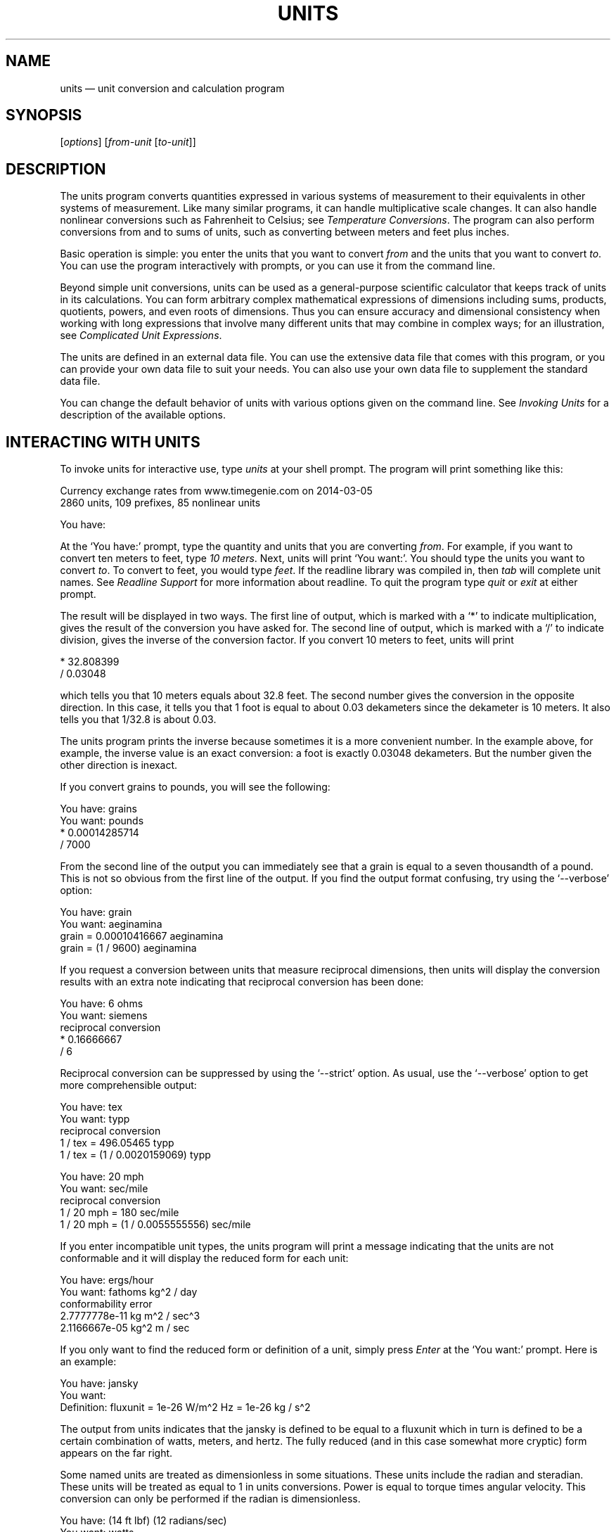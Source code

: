 .\"Do not edit this file.  It was created from units.texinfo
.\"using texi2man version 1.2.4 on Sun Nov 15 02:08:23 PM EST 2020
.\"This manual is for GNU Units (version 2.21),
.\"which performs units conversions and units calculations.
.\"
.\"Copyright \(co 1996, 1997, 1999, 2000, 2001, 2002, 2004, 2005, 2007,
.\"2011\(en2020 Free Software Foundation, Inc.
.\"
.\"Permission is granted to copy, distribute and/or modify this document
.\"under the terms of the GNU Free Documentation License, Version 1.3 or
.\"any later version published by the Free Software Foundation; with no
.\"Invariant Sections, with no Front-Cover Texts, and with no Back-Cover
.\"Texts.
.TH UNITS 1   "12 November 2020"
.\"
.\"------------------------------------------------------------------------
.\" ensure that ASCII circumflex U+005E (^) and tilde U+007E (~)
.\" are not remapped, so that example text can be copied and pasted
.tr ^\(ha
.tr ~\(ti
.\" override translation in troffrc
.ie .if '\*[.T]'utf8' .tr `\(oq'\(cq
.\" override mapping of ` to 60h with Tascii; assume
.\" we don't need a backquote for an example
.el .if n .tr `'
.if n .tr \(bu*
.\" override translation to MIDDLE DOT
.if '\*(.T'utf8' .tr \(bu\(bu
.if '\*(.T'cp1252' .tr \(bu\(bu
.if '\*(.T'ansi' .tr \(bu\(bu
.\"------------------------------------------------------------------------
.\"
.SH NAME
units \(em unit conversion and calculation program
.\" hack to prevent very thick fraction bars with gropdf
.\" '-1' makes thickness proportional to type size
.if \n(.g .if t \Z@\D't -1'@
.PP
.SH SYNOPSIS
.PP
.CW units
.RI [ options ]
.RI [ from-unit
.RI [ to-unit ]]
.PP
.SH DESCRIPTION
The \%\f(CWunits\fR program converts quantities expressed in various
systems of measurement to their equivalents in other systems of
measurement.  Like many similar programs, it can handle multiplicative
scale changes. It can also handle nonlinear conversions such as
Fahrenheit to
Celsius;
see \fITemperature Conversions\fP.
The program can also perform conversions from and to sums of
units, such as converting between meters and feet plus inches.
.PP
Basic operation is simple: you enter the units that you want to convert
\fIfrom\fP and the units that you want to convert \fIto\fP.
You can use the program interactively with prompts, or you can use it
from the command line.
.PP
Beyond simple unit conversions, \%\f(CWunits\fR can be used as a
general-purpose scientific calculator that keeps track of units in its
calculations.  You can form arbitrary complex mathematical expressions
of dimensions including sums, products, quotients, powers, and even roots
of dimensions.  Thus you can ensure accuracy and dimensional consistency
when working with long expressions that involve many different units
that may combine in complex ways; for an illustration,
see \fIComplicated Unit Expressions\fP.
.PP
The units are defined in an external data file.  You can use the
extensive data file that comes with this program, or you can
provide your own data file to suit your needs.  You can also use your
own data file to supplement the standard data file.
.PP
You can change the default behavior of \%\f(CWunits\fR with various
options given on the command line. See \fIInvoking Units\fP for a
description of the available options.
.PP
.SH INTERACTING WITH \f(BIUNITS\fP
To invoke \%\f(CWunits\fR for interactive use, type \%\f(CIunits\fR at your
shell prompt.  The program will print something like this:
.PP
.EX
Currency exchange rates from www.timegenie.com on 2014-03-05 
2860 units, 109 prefixes, 85 nonlinear units

You have:
.EE
.PP
At the \%\(oq\f(CWYou\ have:\fR\(cq prompt, type the quantity and units that
you are converting \fIfrom\fP.  For example, if you want to convert ten
meters to feet, type \%\f(CI10 meters\fR.  Next, \%\f(CWunits\fR will print
\%\(oq\f(CWYou\ want:\fR\(cq.  You should type the units you want to convert
\fIto\fP.  To convert to feet, you would type \%\f(CIfeet\fR.  If the
\%\f(CWreadline\fR library was compiled in, then \fItab\fP will
complete unit names. See \fIReadline Support\fP for more information
about \%\f(CWreadline\fR.  To quit the program type \%\f(CIquit\fR or
\%\f(CIexit\fR at either prompt.  
.PP
The result will be displayed in two ways.  The first line of output,
which is marked with a \%\(oq\f(CW*\fR\(cq to indicate multiplication, gives the
result of the conversion you have asked for.  The second line of output,
which is marked with a \%\(oq\f(CW/\fR\(cq to indicate division, gives the inverse
of the conversion factor.  If you convert 10 meters to feet,
\%\f(CWunits\fR will print
.PP
.EX
    * 32.808399
    / 0.03048
.EE
.PP
which tells you that 10 meters equals about 32.8 feet.
The second number gives the conversion in the opposite direction.
In this case, it tells you that 1 foot is equal to about
0.03 dekameters since the dekameter is 10 meters.
It also tells you that 1/32.8 is about 0.03.
.PP
The \%\f(CWunits\fR program prints the inverse because sometimes it is a
more convenient number.  In the example above, for example, the inverse
value is an exact conversion: a foot is exactly 0.03048 dekameters.
But the number given the other direction is inexact.
.PP
If you convert grains to pounds, you will see the following:
.PP
.EX
You have: grains
You want: pounds
        * 0.00014285714
        / 7000
.EE
.PP
   From the second line of the output you can immediately see that a grain
is equal to a seven thousandth of a pound.  This is not so obvious from
the first line of the output.
If you find  the output format  confusing, try using the
\%\(oq\f(CW-\&-verbose\fR\(cq option:
.PP
.EX
You have: grain
You want: aeginamina
        grain = 0.00010416667 aeginamina
        grain = (1 / 9600) aeginamina
.EE
.PP
If you request a conversion between units that measure reciprocal
dimensions, then \%\f(CWunits\fR will display the conversion results with an extra
note indicating that reciprocal conversion has been done:
.PP
.EX
You have: 6 ohms
You want: siemens
        reciprocal conversion
        * 0.16666667
        / 6
.EE
.PP
Reciprocal conversion can be suppressed by using the \%\(oq\f(CW-\&-strict\fR\(cq option.
As usual, use
the \%\(oq\f(CW-\&-verbose\fR\(cq option to get more comprehensible output:
.PP
.EX
You have: tex
You want: typp
        reciprocal conversion
        1 / tex = 496.05465 typp
        1 / tex = (1 / 0.0020159069) typp

You have: 20 mph
You want: sec/mile
        reciprocal conversion
        1 / 20 mph = 180 sec/mile
        1 / 20 mph = (1 / 0.0055555556) sec/mile
.EE
.PP
If you enter incompatible unit types, the \%\f(CWunits\fR program will
print a message indicating that the units are not conformable and
it will display the reduced form for each unit:
.PP
.EX
You have: ergs/hour
You want: fathoms kg^2 / day
conformability error
        2.7777778e-11 kg m^2 / sec^3
        2.1166667e-05 kg^2 m / sec
.EE
.PP
If you only want to find the reduced form or definition of a unit,
simply press \fIEnter\fP at the \%\(oq\f(CWYou\ want:\fR\(cq prompt.  Here is an
example:
.PP
.EX
You have: jansky
You want:
        Definition: fluxunit = 1e-26 W/m^2 Hz = 1e-26 kg / s^2
.EE
.PP
The output from \%\f(CWunits\fR indicates that the jansky is defined to be
equal to a fluxunit which in turn is defined to be a certain combination
of watts, meters, and hertz.  The fully reduced (and in this case
somewhat more cryptic) form appears on the far right.
.PP
Some named units are treated as dimensionless in some situations.
These units include the radian and steradian.  These units will be
treated as equal to 1 in units conversions.  Power is equal to torque
times angular velocity.  This conversion can only be performed if the
radian is dimensionless.
.PP
.EX
You have: (14 ft lbf) (12 radians/sec)
You want: watts
        * 227.77742
        / 0.0043902509
.EE
.PP
It is also possible to compute roots and other non-integer powers of
dimensionless units; this allows computations such as the altitude of
geosynchronous orbit:
.PP
.EX
You have: cuberoot(G earthmass / (circle/siderealday)^2) - earthradius
You want: miles
        * 22243.267
        / 4.4957425e-05
.EE
.PP
Named dimensionless units are not treated as dimensionless
in other contexts.  They cannot be used as exponents
so for example, \%\(oq\f(CWmeter^radian\fR\(cq is forbidden.
.PP
If you want a list of options you can type \%\f(CI?\fR at the
\%\(oq\f(CWYou\ want:\fR\(cq prompt.  The program will display a list of named
units that are conformable with the unit that you entered at the
\%\(oq\f(CWYou\ have:\fR\(cq prompt above.  Conformable unit \fIcombinations\fP
will not appear on this list.
.PP
Typing \%\f(CIhelp\fR at either prompt displays a short help message.
You can also type \%\f(CIhelp\fR followed by a unit name.  This will
invoke a pager on the units data base at the point where that unit
is defined.  You can read the definition and comments that may
give more details or historical information about the unit.  (You
can generally quit out of the page by pressing \%\(oq\f(CWq\fR\(cq.)
.PP
Typing \%\f(CIsearch\fR \fItext\fP will display a list of all of the units
whose names contain \fItext\fP as a substring along with their definitions.
This may help in the case where you aren't sure of the right unit name.
.PP
.SH USING \f(BIUNITS\fP NON-INTERACTIVELY
The \%\f(CWunits\fR program can perform units conversions non-interactively
from the command line.  To do this, type the command, type the original
unit expression, and type the new units you want.  If a units
expression contains non-alphanumeric characters, you may need to protect
it from interpretation by the shell using single or double quote
characters.
.PP
If you type
.PP
.EX
units "2 liters" quarts
.EE
.PP
then \%\f(CWunits\fR will print
.PP
.EX
    * 2.1133764
    / 0.47317647
.EE
.PP
and then exit.
The output tells you that 2 liters is about 2.1 quarts, or alternatively that
a quart is about 0.47 times 2 liters.
.PP
\%\f(CWunits\fR does not require a space between a numerical value and
the unit, so the previous example can be given as
.PP
.EX
units 2liters quarts
.EE
.PP
to avoid having to quote the first argument.
.PP
If the conversion is successful, \%\f(CWunits\fR will return success (zero)
to the calling environment.  If you enter  non-conformable
units, then \%\f(CWunits\fR will print a message giving the reduced form of
each unit and it will return failure (nonzero) to the calling environment.
.PP
If the \%\(oq\f(CW-\&-conformable\fR\(cq option is given, only one unit expression
is allowed, and \%\f(CWunits\fR will print all units conformable with
that expression; it is equivalent to giving \%\f(CI?\fR at the
\%\(oq\f(CWYou\ want:\fR\(cq prompt.  For example,
.PP
.EX
units --conformable gauss
B_FIELD   tesla
Gs        gauss
T         tesla
gauss     abvolt sec / cm^2
stT       stattesla
statT     stattesla
stattesla statWb/cm^2
tesla     Wb/m^2
.EE
.PP
If you give more than one unit expression with the
\%\(oq\f(CW-\&-conformable\fR\(cq option, the program will exit with an error
message and return failure.  This option has no effect in interactive
mode.
.PP
If the \%\(oq\f(CW-\&-terse\fR\(cq (\%\(oq\f(CW-t\fR\(cq) option is given with the
\%\(oq\f(CW-\&-conformable\fR\(cq option, conformable units are shown without
definitions; with the previous example, this would give
.PP
.EX
units --terse --conformable gauss
B_FIELD
Gs
T
gauss
stT
statT
stattesla
tesla
.EE
.PP
When the \%\(oq\f(CW-\&-conformable\fR\(cq option is not given and you invoke
\%\f(CWunits\fR with only one argument, \%\f(CWunits\fR will print the
definition of the specified unit.  It will return failure if the unit is
not defined and success if the unit is defined.
.PP
.SH UNIT DEFINITIONS
The conversion information is read from a units data file that
is called \%\(oq\f(CWdefinitions.units\fR\(cq and is usually located in
the \%\(oq\f(CW/usr/share/units\fR\(cq directory.
If you invoke \%\f(CWunits\fR with the \%\(oq\f(CW-V\fR\(cq option, it will print
the location of this file.
The default
file includes definitions for all familiar units, abbreviations and
metric prefixes.  It also includes many obscure or archaic units.
Many common spelled-out numbers (e.g., \%\(oq\f(CWseventeen\fR\(cq) are recognized.
.PP
Many constants of nature are defined, including these:
.PP
.EX
pi          \fRratio of circumference to diameter\fP
c           \fRspeed of light\fP
e           \fRcharge on an electron\fP
force       \fRacceleration of gravity\fP
mole        \fRAvogadro's number\fP
water       \fRpressure per unit height of water\fP
Hg          \fRpressure per unit height of mercury\fP
au          \fRastronomical unit\fP
k           \fRBoltzman's constant\fP
mu0         \fRpermeability of vacuum\fP
epsilon0    \fRpermittivity of vacuum\fP
G           \fRGravitational constant\fP
mach        \fRspeed of sound\fP
.EE
.PP
The standard data file includes atomic masses for all of the elements
and numerous other constants.  Also included are the densities of
various ingredients used in baking so that \%\(oq\f(CW2\ cups flour_sifted\fR\(cq
can be converted to \%\(oq\f(CWgrams\fR\(cq.  This is not an exhaustive list.
Consult the units data file to see the complete list, or to see the
definitions that are used.
.PP
The \%\(oq\f(CWpound\fR\(cq is a unit of mass.  To get force, multiply by the
force conversion unit \%\(oq\f(CWforce\fR\(cq or use the shorthand \%\(oq\f(CWlbf\fR\(cq.
(Note that \%\(oq\f(CWg\fR\(cq is already taken as the standard abbreviation for
the gram.)  The unit \%\(oq\f(CWounce\fR\(cq is also a unit of mass.  The fluid
ounce is \%\(oq\f(CWfluidounce\fR\(cq or \%\(oq\f(CWfloz\fR\(cq.  When British capacity
units differ from their US counterparts, such as the British Imperial
gallon, the unit is defined both ways with \%\(oq\f(CWbr\fR\(cq and \%\(oq\f(CWus\fR\(cq
prefixes.  Your locale settings will determine the value of the
unprefixed unit.  Currency is prefixed with its country
name: \%\(oq\f(CWbelgiumfranc\fR\(cq, \%\(oq\f(CWbritainpound\fR\(cq.
.PP
When searching for a unit, if the specified string does not appear
exactly as a unit name, then the \%\f(CWunits\fR program will try to
remove a trailing \%\(oq\f(CWs\fR\(cq, \%\(oq\f(CWes\fR\(cq.  Next units will replace a
trailing \%\(oq\f(CWies\fR\(cq with \%\(oq\f(CWy\fR\(cq.  If that fails,
\%\f(CWunits\fR will check for a prefix.  The database includes all
of the standard metric prefixes.  Only one prefix is permitted per
unit, so \%\(oq\f(CWmicromicrofarad\fR\(cq will fail.  However, prefixes can
appear alone with no unit following them, so
\%\(oq\f(CWmicro*microfarad\fR\(cq will work, as will \%\(oq\f(CWmicro microfarad\fR\(cq.
.PP
To find out which units and prefixes are available, read the standard
units data file, which is extensively annotated.
.PP
.SS English Customary Units
English customary units differ in various ways in different
regions.  In Britain a complex system of volume measurements featured
different gallons for different materials such as a wine gallon and
ale gallon that different by twenty percent.  This complexity was
swept away in 1824 by a reform that created an entirely new gallon,
the British Imperial gallon defined as the volume occupied by ten
pounds of water.  Meanwhile in the USA the gallon is derived from the
1707 Winchester wine gallon, which is 231 cubic inches.  These gallons
differ by about twenty percent.  By default if \%\f(CWunits\fR runs in
the \%\(oq\f(CWen_GB\fR\(cq locale you will get the British volume measures.  If
it runs in the \%\(oq\f(CWen_US\fR\(cq locale you will get the US volume
measures.  In other locales the default values are the US
definitions.  If you wish to force different definitions, then set the
environment variable \%\f(CWUNITS_ENGLISH\fR to either \%\(oq\f(CWUS\fR\(cq or
\%\(oq\f(CWGB\fR\(cq to set the desired definitions independent of the locale.
.PP
Before 1959, the value of a yard (and other units of measure defined in
terms of it) differed slightly among English-speaking countries.  In
1959, Australia, Canada, New Zealand, the United Kingdom, the United
States, and South Africa adopted the Canadian value of 1\ yard =
0.9144\ m (exactly), which was approximately halfway between the
values used by the UK and the US; it had the additional advantage of
making 1\ inch = 2.54\ cm (exactly).  This new standard was
termed the \fIInternational Yard\fP.  Australia, Canada, and the UK then
defined all customary lengths in terms of the International Yard
(Australia did not define the furlong or rod); because many US land
surveys were in terms of the pre-1959 units, the US continued to define
customary surveyors' units (furlong, chain, rod, and link) in terms of
the previous value for the foot, which was termed the
\fIUS survey foot\fP.  The US defined a \fIUS survey mile\fP as 5280 US
survey feet, and defined a \fIstatute mile\fP as a US survey mile.  The
US values for these units differ from the international values by about
2\ ppm.
.PP
The \%\f(CWunits\fR program uses the international values for these
units; the US values can be obtained by using either the \%\(oq\f(CWUS\fR\(cq or
the \%\(oq\f(CWsurvey\fR\(cq prefix.  In either case, the simple familiar
relationships among the units are maintained, e.g., 1 \%\(oq\f(CWfurlong\fR\(cq =
660 \%\(oq\f(CWft\fR\(cq, and 1 \%\(oq\f(CWUSfurlong\fR\(cq = 660 \%\(oq\f(CWUSft\fR\(cq, though the
metric equivalents differ slightly between the two cases.
The \%\(oq\f(CWUS\fR\(cq prefix or the \%\(oq\f(CWsurvey\fR\(cq prefix can also be used to
obtain the US survey mile and the value of the US yard prior to 1959,
e.g., \%\(oq\f(CWUSmile\fR\(cq or \%\(oq\f(CWsurveymile\fR\(cq (but \fInot\fP
\%\(oq\f(CWUSsurveymile\fR\(cq).  To get the US value of the statute mile, use
either \%\(oq\f(CWUSstatutemile\fR\(cq or \%\(oq\f(CWUSmile\fR\(cq.
.PP
Except for distances that extend over hundreds of miles (such as in the
US State Plane Coordinate System), the differences in the miles are
usually insignificant:
.PP
.EX
You have: 100 surveymile - 100 mile
You want: inch
        * 12.672025
        / 0.078913984
.EE
.PP
The pre-1959 UK values for these units can be obtained with the prefix
\%\(oq\f(CWUK\fR\(cq.
.PP
In the US, the acre is officially defined in terms of the US survey
foot, but \%\f(CWunits\fR uses a definition based on the international
foot.  If you want the official US acre use \%\(oq\f(CWUSacre\fR\(cq and
similarly use \%\(oq\f(CWUSacrefoot\fR\(cq for the official US version of that
unit.  The difference between these units is about 4 parts per million.
.PP
.SH UNIT EXPRESSIONS
.SS Operators
You can enter more complicated units by combining units with operations
such as multiplication, division, powers, addition, subtraction, and
parentheses for grouping.  You can use the customary symbols for these
operators when \%\f(CWunits\fR is invoked with its default options.
Additionally, \%\f(CWunits\fR supports some extensions, including high
priority multiplication using a space, and a high priority numerical
division operator (\%\(oq\f(CW|\fR\(cq) that can simplify some expressions.
.PP
You multiply units using a space or an asterisk (\%\(oq\f(CW*\fR\(cq).
The next example shows both forms:
.PP
.EX
You have: arabicfoot * arabictradepound * force
You want: ft lbf
        * 0.7296
        / 1.370614
.EE
.PP
You can divide units using the slash (\%\(oq\f(CW/\fR\(cq) or with \%\(oq\f(CWper\fR\(cq:
.PP
.EX
You have: furlongs per fortnight
You want: m/s
        * 0.00016630986
        / 6012.8727
.EE
.PP
You can use parentheses for grouping:
.PP
.EX
You have: (1/2) kg / (kg/meter)
You want: league
        * 0.00010356166
        / 9656.0833
.EE
.PP
White space surrounding operators is optional, so the previous example
could have used \%\(oq\f(CW(1/2)kg/(kg/meter)\fR\(cq.  As a consequence, however,
hyphenated spelled-out numbers (e.g., \%\(oq\f(CWforty-two\fR\(cq) cannot be used;
\%\(oq\f(CWforty-two\fR\(cq is interpreted as \%\(oq\f(CW40 - 2\fR\(cq.
.PP
Multiplication using a space has a higher precedence
than division using a slash and is evaluated left to right;
in effect, the first \%\(oq\f(CW/\fR\(cq character marks the beginning of the
denominator of a unit expression.
This makes it simple to enter a quotient with several terms in the
denominator: \%\(oq\f(CWJ\ /\ mol\ K\fR\(cq.
The \%\(oq\f(CW*\fR\(cq and \%\(oq\f(CW/\fR\(cq operators have the same precedence, and are
evaluated left to right; if you multiply with \%\(oq\f(CW*\fR\(cq, you must group
the terms in the denominator with parentheses: \%\(oq\f(CWJ\ /\ (mol\ *\ K)\fR\(cq.
.PP
The higher precedence of the space operator may not always be advantageous.
For example, \%\(oq\f(CWm/s\ s/day\fR\(cq is equivalent to
\%\(oq\f(CWm\ /\ s\ s\ day\fR\(cq and has dimensions of length per time cubed.
Similarly, \%\(oq\f(CW1/2\ meter\fR\(cq refers to a unit of reciprocal length
equivalent to 0.5/meter, perhaps not what you would intend if
you entered that expression.  The get a half meter you would need to
use parentheses: \%\(oq\f(CW(1/2)\ meter\fR\(cq.
The \%\(oq\f(CW*\fR\(cq operator is convenient for multiplying a sequence of
quotients.  For example, \%\(oq\f(CWm/s\ *\ s/day\fR\(cq is equivalent to
\%\(oq\f(CWm/day\fR\(cq.  Similarly, you could write \%\(oq\f(CW1/2\ *\ meter\fR\(cq to get
half a meter.
.PP
The \%\f(CWunits\fR program supports another option for numerical fractions:
you can indicate division of \fInumbers\fP with the vertical bar
(\%\(oq\f(CW|\fR\(cq), so if you wanted half a meter you could write
\%\(oq\f(CW1|2\ meter\fR\(cq.
You cannot use the vertical bar to indicate division of non-numerical
units (e.g., \%\(oq\f(CWm|s\fR\(cq results in an error message).
.PP
Powers of units can be specified using the \%\(oq\f(CW^\fR\(cq character, as shown in
the following example, or by simple concatenation of a unit and its
exponent: \%\(oq\f(CWcm3\fR\(cq is equivalent to \%\(oq\f(CWcm^3\fR\(cq;
if the exponent is more than one digit, the \%\(oq\f(CW^\fR\(cq is required.
You can also use \%\(oq\f(CW**\fR\(cq as an exponent operator.
.PP
.EX
You have: cm^3
You want: gallons
        * 0.00026417205
        / 3785.4118
.EE
.PP
Concatenation only works with a single unit name: if you write \%\(oq\f(CW(m/s)2\fR\(cq,
\%\f(CWunits\fR will treat it as multiplication by 2.
When a unit includes a prefix, exponent operators apply to the
combination, so \%\(oq\f(CWcentimeter3\fR\(cq gives cubic centimeters.  If you
separate the prefix from the unit with any multiplication operator (e.g.,
\%\(oq\f(CWcenti meter^3\fR\(cq), the prefix is treated as a separate unit, so
the exponent applies only to the unit without the prefix.  The second
example is equivalent to \%\(oq\f(CWcenti * (meter^3)\fR\(cq, and gives a hundredth
of a cubic meter, not a cubic centimeter.  The \%\f(CWunits\fR program
is limited internally to products of 99 units; accordingly, expressions
like \%\(oq\f(CWmeter^100\fR\(cq or \%\(oq\f(CWjoule^34\fR\(cq (represented internally as
\%\(oq\f(CWkg^34\ m^68\ /\ s^68\fR\(cq) will fail.
.PP
The \%\(oq\f(CW|\fR\(cq
operator has the highest precedence, so you can write the square root of
two thirds as \%\(oq\f(CW2|3^1|2\fR\(cq.
The \%\(oq\f(CW^\fR\(cq operator has the second highest precedence, and is
evaluated right to left, as usual:
.PP
.EX
You have: 5 * 2^3^2
You want:
        Definition: 2560
.EE
.PP
With a dimensionless base unit, any dimensionless exponent is meaningful
(e.g., \%\(oq\f(CWpi^exp(2.371)\fR\(cq).  Even though angle is sometimes treated as
dimensionless, exponents cannot have dimensions of angle:
.PP
.EX
You have: 2^radian
                 ^
Exponent not dimensionless
.EE
.PP
If the base unit is not dimensionless, the
exponent must be a rational number \fIp\fP/\fIq\fP, and the
dimension of the unit must be a power of \fIq\fP, so \%\(oq\f(CWgallon^2|3\fR\(cq
works but \%\(oq\f(CWacre^2|3\fR\(cq fails.  An exponent using the slash (\%\(oq\f(CW/\fR\(cq)
operator (e.g., \%\(oq\f(CWgallon^(2/3)\fR\(cq) is also acceptable; the parentheses
are needed because the precedence of \%\(oq\f(CW^\fR\(cq is higher than that of
\%\(oq\f(CW/\fR\(cq.  Since \%\f(CWunits\fR cannot represent dimensions with
exponents greater than 99, a fully reduced exponent must have
\fIq\fP\ <\ 100.  When raising a non-dimensionless unit to a power,
\%\f(CWunits\fR attempts to convert a decimal exponent to a rational
number with \fIq\fP\ <\ 100.  If this is not possible
\%\f(CWunits\fR displays an error message:
.PP
.EX
You have: ft^1.234
Base unit not dimensionless; rational exponent required
.EE
.PP
A decimal exponent must match its rational representation to machine
precision, so \%\(oq\f(CWacre^1.5\fR\(cq works but \%\(oq\f(CWgallon^0.666\fR\(cq does not.
.PP
.SS Sums and Differences of Units
You may sometimes want to add values of
different units that are outside the SI.
You may also wish to use \%\f(CWunits\fR as a
calculator that keeps track of units.  Sums of conformable units are written with
the \%\(oq\f(CW+\fR\(cq character, and differences with the \%\(oq\f(CW-\fR\(cq character.
.PP
.EX
You have: 2 hours + 23 minutes + 32 seconds
You want: seconds
        * 8612
        / 0.00011611705
.EE
.PP
.EX
You have: 12 ft + 3 in
You want: cm
        * 373.38
        / 0.0026782366
.EE
.PP
.EX
You have: 2 btu + 450 ft lbf
You want: btu
        * 2.5782804
        / 0.38785542
.EE
.PP
The expressions that are added or subtracted must reduce to identical
expressions in primitive units, or an error message will be displayed:
.PP
.EX
You have: 12 printerspoint - 4 heredium
                                      ^
Illegal sum of non-conformable units
.EE
.PP
If you add two values of vastly different scale you may exceed the
available precision of floating point (about 15 digits). The effect is
that the addition of the smaller value makes no change to the larger
value; in other words, the smaller value is treated as if it were zero.
.PP
.EX
You have: lightyear + cm
.EE
.PP
No warning is given, however.
As usual, the precedence for \%\(oq\f(CW+\fR\(cq and \%\(oq\f(CW-\fR\(cq is lower than that of
the other operators.
A fractional quantity such as 2\ 1/2 cups can be given as
\%\(oq\f(CW(2+1|2) cups\fR\(cq; the parentheses are necessary because
multiplication has higher precedence than addition.  If you omit the
parentheses, \%\f(CWunits\fR attempts to add \%\(oq\f(CW2\fR\(cq and
\%\(oq\f(CW1|2 cups\fR\(cq, and you get an error message:
.PP
.EX
You have: 2+1|2 cups
                   ^
Illegal sum or difference of non-conformable units
.EE
.PP
The expression could also be correctly written as \%\(oq\f(CW(2+1/2) cups\fR\(cq.
If you write \%\(oq\f(CW2\ 1|2 cups\fR\(cq the space is interpreted as
\fImultiplication\fP so the result is the same as \%\(oq\f(CW1 cup\fR\(cq.
.PP
The \%\(oq\f(CW+\fR\(cq and \%\(oq\f(CW-\fR\(cq characters sometimes appears in exponents like
\%\(oq\f(CW3.43e+8\fR\(cq.  This leads to an ambiguity in an expression like
\%\(oq\f(CW3e+2 yC\fR\(cq.  The unit \%\(oq\f(CWe\fR\(cq is a small unit of charge, so this
can be regarded as equivalent to \%\(oq\f(CW(3e+2) yC\fR\(cq or \%\(oq\f(CW(3 e)+(2 yC)\fR\(cq.
This ambiguity is resolved by always interpreting \%\(oq\f(CW+\fR\(cq and \%\(oq\f(CW-\fR\(cq as part
of an exponent if possible.
.PP
.SS Numbers as Units
For \%\f(CWunits\fR, numbers are just another kind of unit.  They can
appear as many times as you like and in any order in a unit expression.
For example, to find the volume of a box that is 2 ft by 3 ft by 12 ft
in steres, you could do the following:
.PP
.EX
You have: 2 ft 3 ft 12 ft
You want: stere
        * 2.038813
        / 0.49048148

You have: $ 5 / yard
You want: cents / inch
        * 13.888889
        / 0.072
.EE
.PP
And the second example shows how the dollar sign in the units conversion
can precede the five.  Be careful:  \%\f(CWunits\fR will interpret
\%\(oq\f(CW$5\fR\(cq with no space as equivalent to \%\(oq\f(CWdollar^5\fR\(cq.
.PP
.SS Built-in Functions
Several built-in functions are provided: \%\(oq\f(CWsin\fR\(cq, \%\(oq\f(CWcos\fR\(cq, \%\(oq\f(CWtan\fR\(cq,
\%\(oq\f(CWasin\fR\(cq, \%\(oq\f(CWacos\fR\(cq, \%\(oq\f(CWatan\fR\(cq,
\%\(oq\f(CWsinh\fR\(cq, \%\(oq\f(CWcosh\fR\(cq, \%\(oq\f(CWtanh\fR\(cq,
\%\(oq\f(CWasinh\fR\(cq, \%\(oq\f(CWacosh\fR\(cq, \%\(oq\f(CWatanh\fR\(cq,
\%\(oq\f(CWexp\fR\(cq, \%\(oq\f(CWln\fR\(cq, \%\(oq\f(CWlog\fR\(cq,
\%\(oq\f(CWabs\fR\(cq, \%\(oq\f(CWround\fR\(cq, \%\(oq\f(CWfloor\fR\(cq, \%\(oq\f(CWceil\fR\(cq, \%\(oq\f(CWfactorial\fR\(cq,
\%\(oq\f(CWGamma\fR\(cq, \%\(oq\f(CWlnGamma\fR\(cq, \%\(oq\f(CWerf\fR\(cq, and \%\(oq\f(CWerfc\fR\(cq;
the function \%\(oq\f(CWlnGamma\fR\(cq is the natural logarithm of the \%\(oq\f(CWGamma\fR\(cq
function. 
.PP
The \%\(oq\f(CWsin\fR\(cq, \%\(oq\f(CWcos\fR\(cq, and \%\(oq\f(CWtan\fR\(cq
functions require either a dimensionless argument or an argument with
dimensions of angle.  
.PP
.EX
You have: sin(30 degrees)
You want:
        Definition: 0.5

You have: sin(pi/2)
You want:
        Definition: 1

You have: sin(3 kg)
                  ^
Unit not dimensionless
.EE
.PP
The other functions on the list require dimensionless arguments.  The
inverse trigonometric functions return arguments with dimensions of
angle.
.PP
The \%\(oq\f(CWln\fR\(cq and \%\(oq\f(CWlog\fR\(cq functions give natural log and log base
10 respectively.  To obtain logs for any integer base, enter the
desired base immediately after \%\(oq\f(CWlog\fR\(cq.  For example, to get log
base 2 you would write \%\(oq\f(CWlog2\fR\(cq and to get log base 47 you could
write \%\(oq\f(CWlog47\fR\(cq.  
.PP
.EX
You have: log2(32)
You want: 
        Definition: 5
You have: log3(32)
You want: 
        Definition: 3.1546488
You have: log4(32)
You want: 
        Definition: 2.5
You have: log32(32)
You want: 
        Definition: 1
You have: log(32)
You want: 
        Definition: 1.50515
You have: log10(32)
You want: 
        Definition: 1.50515
.EE
.PP
If you wish to take roots of units, you may use the \%\(oq\f(CWsqrt\fR\(cq or
\%\(oq\f(CWcuberoot\fR\(cq functions.  These functions require that the argument
have the appropriate root.  You can obtain higher roots by using
fractional exponents:
.PP
.EX
You have: sqrt(acre)
You want: feet
        * 208.71074
        / 0.0047913202

You have: (400 W/m^2 / stefanboltzmann)^(1/4)
You have:
        Definition: 289.80882 K

You have: cuberoot(hectare)
                          ^
Unit not a root
.EE
.PP
.SS Previous Result
You can insert the result of the previous conversion using the
underscore (\%\(oq\f(CW_\fR\(cq).  It is useful when you want to
convert the same input to several different units, for example
.PP
.EX
You have: 2.3 tonrefrigeration
You want: btu/hr
        * 27600
        / 3.6231884e-005
You have: _
You want: kW
        * 8.0887615
        / 0.12362832
.EE
.PP
Suppose you want to do some deep frying that requires an oil depth of
2\ inches.  You have 1/2 gallon of oil, and want to know the
largest-diameter pan that will maintain the required depth.  The
nonlinear unit \%\(oq\f(CWcirclearea\fR\(cq gives the \fIradius\fP of the circle
(see \fIOther Nonlinear Units\fP, for a more detailed description) in SI
units; you want the \fIdiameter\fP in \fIinches\fP:
.PP
.EX
You have: 1|2 gallon / 2 in
You want: circlearea
        0.10890173 m
You have: 2 _
You want: in
        * 8.5749393
        / 0.1166189
.EE
.PP
In most cases, surrounding white space is optional, so the previous
example could have used \%\(oq\f(CW2_\fR\(cq.  If \%\(oq\f(CW_\fR\(cq follows a non-numerical
unit symbol, however, the space is required:
.PP
.EX
You have: m_
           ^
Parse error
.EE
.PP
When \%\(oq\f(CW_\fR\(cq is followed by a digit, the operation is multiplication
rather than exponentiation, so that \%\(oq\f(CW_2\fR\(cq, is equivalent to
\%\(oq\f(CW_\ *\ 2\fR\(cq rather than \%\(oq\f(CW_^2\fR\(cq.
.PP
You can use the \%\(oq\f(CW_\fR\(cq symbol any number of times; for example,
.PP
.EX
You have: m
You want:
        Definition: 1 m
You have: _ _
You want:
        Definition: 1 m^2
.EE
.PP
Using \%\(oq\f(CW_\fR\(cq before a conversion has been performed (e.g.,
immediately after invocation) generates an error:
.tr '\(aq
.PP
.EX
You have: _
          ^
No previous result; '_' not set
.EE
.tr '\(cq
.PP
Accordingly, \%\(oq\f(CW_\fR\(cq serves no purpose when \%\f(CWunits\fR is invoked
non-interactively.
.PP
If \%\f(CWunits\fR is invoked with the \%\(oq\f(CW-\&-verbose\fR\(cq option
(see \fIInvoking Units\fP), the value of \%\(oq\f(CW_\fR\(cq is not expanded:
.PP
.EX
You have: mile
You want: ft
        mile = 5280 ft
        mile = (1 / 0.00018939394) ft
You have: _
You want: m
        _ = 1609.344 m
        _ = (1 / 0.00062137119) m
.EE
.PP
You can give \%\(oq\f(CW_\fR\(cq at the \%\(oq\f(CWYou\ want:\fR\(cq prompt, but it
usually is not very useful.
.PP
.SS Complicated Unit Expressions
The \%\f(CWunits\fR program is especially helpful in ensuring accuracy
and dimensional consistency when converting lengthy unit expressions.
.if t .ig ++
For example, one form of the Darcy-Weisbach fluid-flow equation is
.RS 5n
.PP
Delta \fIP\fP = (8 / pi)^2 (\fIrho\fP \fIfLQ\fP^2) / \fId\fP^5,
.RE
.PP
where Delta \fIP\fP is the pressure drop, \fIrho\fP is the mass density,
\fIf\fP is the (dimensionless) friction factor, \fIL\fP is the length
of the pipe, \fIQ\fP is the volumetric flow rate, and \fId\fP
is the pipe diameter.
It might be desired to have the equation in the form
.RS 5n
.PP
Delta \fIP\fP = A1 \fIrho\fP \fIfLQ\fP^2 / \fId\fP^5
.RE
.PP
.++
.if n .ig ++
.EQ
delim $$
.EN
For example, one form of the Darcy\-Weisbach fluid-flow equation is
.RS 5n
.PP
.EQ
DELTA P = 8 over pi sup 2 rho fL Q sup 2 over d sup 5 ,
.EN
.RE
.PP
where $DELTA P$ is the pressure drop, $rho$ is the mass density,
$f$ is the (dimensionless) friction factor, $L$ is the length
of the pipe, $Q$ is the volumetric flow rate, and $d$
is the pipe diameter.
It might be desired to have the equation in the form
.RS 5n
.PP
.EQ
DELTA P = A sub 1 rho fL Q sup 2 over d sup 5
.EN
.RE
.PP
.EQ
delim off
.EN
.++
.PP
that accepted the user's normal units; for typical units used in the US,
the required conversion could be something like
.PP
.EX
You have: (8/pi^2)(lbm/ft^3)ft(ft^3/s)^2(1/in^5)
You want: psi
        * 43.533969
        / 0.022970568
.EE
.PP
The parentheses allow individual terms in the expression to be entered naturally,
as they might be read from the formula.  Alternatively, the
multiplication could be done with the \%\(oq\f(CW*\fR\(cq rather than a space;
then parentheses are needed only around \%\(oq\f(CWft^3/s\fR\(cq because of its
exponent:
.PP
.EX
You have: 8/pi^2 * lbm/ft^3 * ft * (ft^3/s)^2 /in^5
You want: psi
        * 43.533969
        / 0.022970568
.EE
.PP
Without parentheses, and using spaces for multiplication, the previous
conversion would need to be entered as
.PP
.EX
You have: 8 lb ft ft^3 ft^3 / pi^2 ft^3 s^2 in^5
You want: psi
        * 43.533969
        / 0.022970568
.EE
.PP
.SS Backwards Compatibility: \%\(oq\f(CW*\fR\(cq and \%\(oq\f(CW-\fR\(cq
The original \%\f(CWunits\fR assigned multiplication a higher
precedence than division using the slash.  This differs from the
usual precedence rules, which give multiplication and division equal
precedence, and can be confusing for people who think
of units as a calculator.
.PP
The star operator (\%\(oq\f(CW*\fR\(cq) included in this \%\f(CWunits\fR program
has, by default, the same precedence as division,
and hence follows the usual precedence rules.  For backwards
compatibility you can invoke \%\f(CWunits\fR
with the \%\(oq\f(CW-\&-oldstar\fR\(cq
option.  Then \%\(oq\f(CW*\fR\(cq has a higher precedence than
division, and the same precedence as multiplication using the space.
.PP
Historically, the hyphen (\%\(oq\f(CW-\fR\(cq) has been used in technical
publications to indicate products of units, and the original
\%\f(CWunits\fR program treated it as a multiplication operator.
Because \%\f(CWunits\fR provides
several other ways to obtain unit products, and because \%\(oq\f(CW-\fR\(cq is a
subtraction operator in general algebraic expressions, \%\f(CWunits\fR
treats the binary \%\(oq\f(CW-\fR\(cq as a subtraction operator by default.
For backwards compatibility use the \%\(oq\f(CW-\&-product\fR\(cq option, which
causes \%\f(CWunits\fR to treat the binary \%\(oq\f(CW-\fR\(cq operator as a
product operator.  When \%\(oq\f(CW-\fR\(cq is a multiplication operator
it has the same precedence as multiplication with a space, giving it a
higher precedence than division.
.PP
When \%\(oq\f(CW-\fR\(cq is used as a unary operator it negates its operand.
Regardless of the \%\f(CWunits\fR options, if
\%\(oq\f(CW-\fR\(cq appears after \%\(oq\f(CW(\fR\(cq or after
\%\(oq\f(CW+\fR\(cq, then it will act as a negation operator.  So you can always compute 20
degrees minus 12 minutes by entering \%\(oq\f(CW20\ degrees + -12\ arcmin\fR\(cq.
You must use this construction when you define new units because you
cannot know what options will be in force when your definition is
processed.
.PP
.SH NONLINEAR UNIT CONVERSIONS
Nonlinear units are represented using functional notation.  They make
possible nonlinear unit conversions such as temperature.
.PP
.SS Temperature Conversions
Conversions between temperatures are different from linear conversions
between temperature \fIincrements\fP\(emsee the example below.  The
absolute temperature conversions are handled by units starting with
\%\(oq\f(CWtemp\fR\(cq, and you must use functional notation.
The temperature-increment conversions are done using units starting
with \%\(oq\f(CWdeg\fR\(cq and they do not require functional notation.
.PP
.EX
You have: tempF(45)
You want: tempC
        7.2222222

You have: 45 degF
You want: degC
        * 25
        / 0.04
.EE
.PP
Think of \%\(oq\f(CWtempF(\fIx\fP)\fR\(cq not as a function but as a notation that
indicates that \fIx\fP should have units of \%\(oq\f(CWtempF\fR\(cq attached to
it.  See \fIDefining Nonlinear Units\fP.  The first conversion shows that if it's 45
degrees Fahrenheit outside, it's 7.2 degrees Celsius.  The second
conversion indicates that a change of 45 degrees Fahrenheit corresponds
to a change of 25 degrees Celsius.  The conversion from
\%\(oq\f(CWtempF(\fIx\fP)\fR\(cq is to absolute temperature, so that
.PP
.EX
You have: tempF(45)
You want: degR
        * 504.67
        / 0.0019814929
.EE
.PP
gives the same result as
.PP
.EX
You have: tempF(45)
You want: tempR
        * 504.67
        / 0.0019814929
.EE
.PP
But if you convert \%\(oq\f(CWtempF(\fIx\fP)\fR\(cq to \%\(oq\f(CWdegC\fR\(cq, the output is
probably not what you expect:
.PP
.EX
You have: tempF(45)
You want: degC
        * 280.37222
        / 0.0035666871
.EE
.PP
The result is the temperature in K, because \%\(oq\f(CWdegC\fR\(cq is defined as
\%\(oq\f(CWK\fR\(cq, the Kelvin. For consistent results, use the \%\(oq\f(CWtemp\fIX\fP\fR\(cq units
when converting to a temperature rather than converting a temperature
increment.
.PP
The \%\(oq\f(CWtempC()\fR\(cq and \%\(oq\f(CWtempF()\fR\(cq definitions are limited to
positive absolute temperatures, and giving a value that would result in
a negative absolute temperature generates an error message:
.PP
.EX
You have: tempC(-275)
                    ^
Argument of function outside domain
.EE
.PP
.SS Other Nonlinear Units
Some other examples of nonlinear units are numerous different ring
sizes and wire gauges, the grit sizes used for abrasives, the decibel
scale, shoe size, scales for the density of sugar (e.g., baume).
The standard data file also supplies units for computing the area of a
circle and the volume of a sphere.  See the standard units data file
for more details.
Wire gauges
with multiple zeroes are signified using negative numbers where two
zeroes is \%\(oq\f(CW-1\fR\(cq.  Alternatively, you can use the synonyms \%\(oq\f(CWg00\fR\(cq,
\%\(oq\f(CWg000\fR\(cq, and so on that are defined in the standard units data file.
.PP
.EX
You have: wiregauge(11)
You want: inches
        * 0.090742002
        / 11.020255

You have: brwiregauge(g00)
You want: inches
        * 0.348
        / 2.8735632

You have: 1 mm
You want: wiregauge
        18.201919

You have: grit_P(600)
You want: grit_ansicoated
        342.76923
.EE
.PP
The last example shows the conversion from P graded sand paper,
which is the European standard and may be marked \(lqP600\(rq on the back,
to the USA standard.
.PP
You can compute the area of a circle using the nonlinear unit,
\%\(oq\f(CWcirclearea\fR\(cq.  You can also do this using the circularinch or
circleinch.  The next example shows two ways to compute the area of a
circle with a five inch radius and one way to compute the volume of a
sphere with a radius of one meter.
.PP
.EX
You have: circlearea(5 in)
You want: in2
        * 78.539816
        / 0.012732395

You have: 10^2 circleinch
You want: in2
        * 78.539816
        / 0.012732395

You have: spherevol(meter)
You want: ft3
        * 147.92573
        / 0.0067601492
.EE
.PP
The inverse of a nonlinear conversion is indicated by prefixing a tilde
(\%\(oq\f(CW~\fR\(cq) to the nonlinear unit name:
.PP
.EX
You have: ~wiregauge(0.090742002 inches)
You want:
        Definition: 11
.EE
.PP
You can give a nonlinear unit definition without an argument or
parentheses, and press \fIEnter\fP at the \%\(oq\f(CWYou\ want:\fR\(cq prompt to
get the definition of a nonlinear unit; if the definition is not valid
for all real numbers, the range of validity is also given.  If the
definition requires specific units this information is also
displayed:
.PP
.EX
You have: tempC
        Definition: tempC(x) = x K + stdtemp
                    defined for x >= -273.15
You have: ~tempC
        Definition: ~tempC(tempC) = (tempC +(-stdtemp))/K
                    defined for tempC >= 0 K
You have: circlearea
        Definition: circlearea(r) = pi r^2
                    r has units m
.EE
.PP
To see the definition of the inverse use the \%\(oq\f(CW~\fR\(cq notation.  In
this case the parameter in the functional definition will
usually be the name of the unit.  Note that the inverse for
\%\(oq\f(CWtempC\fR\(cq shows that it requires units of \%\(oq\f(CWK\fR\(cq in the
specification of the allowed range of values.  
Nonlinear unit conversions are described in more detail in
\fIDefining Nonlinear Units\fP.
.PP
.SH UNIT LISTS: CONVERSION TO SUMS OF UNITS
Outside of the SI, it is sometimes desirable to convert a single
unit to a sum of units\(emfor example, feet to feet plus inches.
The conversion \fIfrom\fP sums of units was described in
\fISums and Differences of Units\fP, and is a simple matter of adding
the units with the \%\(oq\f(CW+\fR\(cq sign:
.PP
.EX
You have: 12 ft + 3 in + 3|8 in
You want: ft
        * 12.28125
        / 0.081424936
.EE
.PP
Although you can similarly write a sum of units to convert \fIto\fP,
the result will not be the conversion to the units in the sum, but
rather the conversion to the particular sum that you have entered:
.PP
.EX
You have: 12.28125 ft
You want: ft + in + 1|8 in
        * 11.228571
        / 0.089058524
.EE
.PP
The unit expression given at the \%\(oq\f(CWYou\ want:\fR\(cq prompt is
equivalent to asking for conversion to multiples of
\%\(oq\f(CW1\ ft + 1\ in + 1|8\ in\fR\(cq, which is 1.09375 ft, so the
conversion in the previous example is equivalent to
.PP
.EX
You have: 12.28125 ft
You want: 1.09375 ft
        * 11.228571
        / 0.089058524
.EE
.PP
In converting to a sum of units like miles, feet and inches, you
typically want the largest integral value for the first unit, followed
by the largest integral value for the next, and the remainder converted
to the last unit.
You can do this conversion easily with \%\f(CWunits\fR using a special
syntax for lists of units.  You must list the desired units in order
from largest to smallest, separated by the semicolon (\%\(oq\f(CW;\fR\(cq)
character:
.PP
.EX
You have: 12.28125 ft
You want: ft;in;1|8 in
        12 ft + 3 in + 3|8 in
.EE
.PP
The conversion always gives integer coefficients on the units in the
list, except possibly the last unit when the conversion is not exact:
.PP
.EX
You have: 12.28126 ft
You want: ft;in;1|8 in
        12 ft + 3 in + 3.00096 * 1|8 in
.EE
.PP
The order in which you list the units is important:
.PP
.EX
You have: 3 kg
You want: oz;lb
        105 oz + 0.051367866 lb

You have: 3 kg
You want: lb;oz
        6 lb + 9.8218858 oz
.EE
.PP
Listing ounces before pounds produces a technically correct result,
but not a very useful one.  You must list the units in descending
order of size in order to get the most useful result.
.PP
Ending a unit list with the separator \%\(oq\f(CW;\fR\(cq
has the same effect as repeating the last
unit on the list, so \%\(oq\f(CWft;in;1|8 in;\fR\(cq is equivalent to
\%\(oq\f(CWft;in;1|8 in;1|8 in\fR\(cq.  With the example above, this gives
.PP
.EX
You have: 12.28126 ft
You want: ft;in;1|8 in;
        12 ft + 3 in + 3|8 in + 0.00096 * 1|8 in
.EE
.PP
in effect separating the integer and fractional parts of the
coefficient for the last unit.  If you instead
prefer to round the last coefficient to an integer
you can do this with the \%\(oq\f(CW-\&-round\fR\(cq (\%\(oq\f(CW-r\fR\(cq) option.
With the previous example, the result is
.PP
.EX
You have: 12.28126 ft
You want: ft;in;1|8 in
        12 ft + 3 in + 3|8 in (rounded down to nearest 1|8 in)
.EE
.PP
When you use the \%\(oq\f(CW-r\fR\(cq option, repeating the last unit on the
list has no effect (e.g., \%\(oq\f(CWft;in;1|8 in;1|8 in\fR\(cq is equivalent to
\%\(oq\f(CWft;in;1|8 in\fR\(cq), and hence neither does ending a list with a
\%\(oq\f(CW;\fR\(cq.  With a single unit and the \%\(oq\f(CW-r\fR\(cq option, a terminal \%\(oq\f(CW;\fR\(cq
\fIdoes\fP have an effect: it causes \%\f(CWunits\fR to treat the
single unit as a list and produce a rounded value for the single unit.
Without the extra \%\(oq\f(CW;\fR\(cq, the \%\(oq\f(CW-r\fR\(cq option has no effect on
single unit conversions.  This example shows the output using the
\%\(oq\f(CW-r\fR\(cq option:
.PP
.EX
You have: 12.28126 ft
You want: in
        * 147.37512
        / 0.0067854058

You have: 12.28126 ft
You want: in;
        147 in (rounded down to nearest in)
.EE
.PP
Each unit that appears in the list must be conformable with the first
unit on the list, and of course the listed units must also be
conformable with the unit that you enter at the \%\(oq\f(CWYou\ have:\fR\(cq
prompt.
.PP
.EX
You have: meter
You want: ft;kg
             ^
conformability error
        ft = 0.3048 m
        kg = 1 kg

You have: meter
You want: lb;oz
conformability error
        1 m
        0.45359237 kg
.EE
.PP
In the first case, \%\f(CWunits\fR reports the disagreement between
units appearing on the list.  In the second case, \%\f(CWunits\fR
reports disagreement between the unit you entered and the desired
conversion.  This conformability error is based on the first
unit on the unit list.
.PP
Other common candidates for conversion to sums of units are
angles and time:
.PP
.EX
You have: 23.437754 deg
You want; deg;arcmin;arcsec
    23 deg + 26 arcmin + 15.9144 arcsec

You have: 7.2319 hr
You want: hr;min;sec
    7 hr + 13 min + 54.84 sec
.EE
.PP
Some applications for unit lists may be less obvious.  Suppose that you
have a postal scale and wish to ensure that it's accurate at 1\ oz,
but have only metric calibration weights.  You might try
.PP
.EX
You have: 1 oz
You want: 100 g;50 g; 20 g;10 g;5 g;2 g;1 g;
        20 g + 5 g + 2 g + 1 g + 0.34952312 * 1 g
.EE
.PP
You might then place one each of the 20\ g, 5\ g, 2\ g, and
1\ g weights on the scale and hope that it indicates close to
.PP
.EX
You have: 20 g + 5 g + 2 g + 1 g
You want: oz;
        0.98767093 oz
.EE
.PP
Appending \%\(oq\f(CW;\fR\(cq to \%\(oq\f(CWoz\fR\(cq forces a one-line display that includes
the unit; here the integer part of the result is zero, so it is not
displayed.
.PP
If a non-empty list item differs vastly in scale from the quantity from
which the list is to be converted, you may exceed the available
precision of floating point (about 15 digits), in which case you will
get a warning, e.g.,
.PP
.EX
You have: lightyear
You want: mile;100 inch;10 inch;mm;micron
        5.8786254e+12 mile + 390 * 100 inch (at 15-digit precision limit)
.EE
.PP
.SS Cooking Measure
In North America, recipes for cooking typically measure ingredients by
volume, and use units that are not always convenient multiples of each
other.  Suppose that you have a recipe for 6 and you wish to make a
portion for 1.  If the recipe calls for 2\ 1/2 cups of an
ingredient, you might wish to know the measurements in terms of
measuring devices you have available, you could use \%\f(CWunits\fR and
enter
.PP
.EX
You have: (2+1|2) cup / 6
You want: cup;1|2 cup;1|3 cup;1|4 cup;tbsp;tsp;1|2 tsp;1|4 tsp
        1|3 cup + 1 tbsp + 1 tsp
.EE
.PP
By default, if a unit in a list begins with fraction of the form
1|\fIx\fP and its multiplier is an integer, the fraction is given as
the product of the multiplier and the numerator; for example,
.PP
.EX
You have: 12.28125 ft
You want: ft;in;1|8 in;
        12 ft + 3 in + 3|8 in
.EE
.PP
In many cases, such as the example above, this is what is wanted, but
sometimes it is not.  For example, a cooking recipe for 6 might call
for 5\ 1/4 cup of an ingredient, but you want a portion for 2, and
your 1-cup measure is not available; you might try
.PP
.EX
You have: (5+1|4) cup / 3
You want: 1|2 cup;1|3 cup;1|4 cup
        3|2 cup + 1|4 cup
.EE
.PP
This result might be fine for a baker who has a 1\ 1/2-cup measure
(and recognizes the equivalence), but it may not be as useful to
someone with more limited set of measures, who does want to do
additional calculations, and only wants to know \(lqHow many 1/2-cup
measures to I need to add?\(rq  After all, that's what was actually
asked.  With the \%\(oq\f(CW-\&-show-factor\fR\(cq option, the factor will not be
combined with a unity numerator, so that you get
.PP
.EX
You have: (5+1|4) cup / 3
You want: 1|2 cup;1|3 cup;1|4 cup
        3 * 1|2 cup + 1|4 cup
.EE
.PP
A user-specified fractional unit with a numerator other than 1 is never
overridden, however\(emif a unit list specifies \%\(oq\f(CW3|4 cup;1|2 cup\fR\(cq,
a result equivalent to 1\ 1/2 cups will always be shown as
\%\(oq\f(CW2 * 3|4\ cup\fR\(cq whether or not the \%\(oq\f(CW-\&-show-factor\fR\(cq option
is given.
.PP
.SS Unit List Aliases
A unit list such as
.PP
.EX
cup;1|2\ cup;1|3\ cup;1|4\ cup;tbsp;tsp;1|2\ tsp;1|4\ tsp
.EE
.PP
can be tedious to enter.  The \%\f(CWunits\fR program provides shorthand names
for some common combinations:
.PP
.EX
hms         \fRhours, minutes, seconds\fP
dms         \fRangle: degrees, minutes, seconds\fP
time        \fRyears, days, hours, minutes and seconds\fP
usvol       \fRUS cooking volume: cups and smaller\fP
ftin        \fRfeet, inches and 1/8 inches\fP
inchfine    \fRinches subdivided to 1/64 inch\fP
.EE
.PP
Using these shorthands, or \fIunit list aliases\fP,
you can do the following conversions:
.PP
.EX
You have: anomalisticyear
You want: time
        1 year + 25 min + 3.4653216 sec
You have: 1|6 cup
You want: usvol
        2 tbsp + 2 tsp
.EE
.PP
You can define your own unit list aliases;
see \fIDefining Unit List Aliases\fP.
.PP
You cannot combine a unit list alias with other units: it must appear
alone at the \%\(oq\f(CWYou\ want:\fR\(cq prompt.
.PP
You can display the definition of a unit list alias by entering it at
the \%\(oq\f(CWYou\ have:\fR\(cq prompt:
.PP
.EX
You have: dms
        Definition: unit list, deg;arcmin;arcsec
.EE
.PP
When you specify compact output with \%\(oq\f(CW-\&-compact\fR\(cq,
\%\(oq\f(CW-\&-terse\fR\(cq or \%\(oq\f(CW-t\fR\(cq and perform conversion to a unit list,
\%\f(CWunits\fR lists the conversion factors for each unit in the
list, separated by semicolons.  
.PP
.EX
You have: year
You want: day;min;sec
365;348;45.974678
.EE
.PP
Unlike the case of regular
output, zeros \fIare\fP included in this output list:
.PP
.EX
You have: liter
You want: cup;1|2 cup;1|4 cup;tbsp
4;0;0;3.6280454
.EE
.PP
.SH ALTERNATIVE UNIT SYSTEMS
.SS CGS Units
The SI\(eman extension of the MKS (meter\(enkilogram\(ensecond) system\(emhas
largely supplanted the older CGS (centimeter\(engram\(ensecond) system, but
CGS units are still used in a few specialized fields, especially in
physics where they lead to a more elegant formulation of Maxwell's equations.
Conversions between SI and CGS involving mechanical units are
straightforward, involving powers of 10 (e.g., 1\ m\ =\ 100\ cm).
Conversions involving electromagnetic units are more complicated, and
\%\f(CWunits\fR supports four different systems of CGS units: 
electrostatic units (ESU), electromagnetic units (EMU), the
Gaussian system and the Heaviside\(enLorentz system. 
The differences between these systems
arise from different choices made for proportionality
constants in electromagnetic equations.
Coulomb's law gives electrostatic force between two
charges separated by a distance
.EQ
delim $$
.EN
.if n \fIr\fP:
.if t $r$:
.RS 5n
.PP
.if n \fIF\fP = \fIk\fP_C \fIq\fP_1\ \fIq\fP_2\ /\ \fIr\fP^2.
.if t \{
.EQ
F = k sub roman C { q sub 1 q sub 2} over r sup 2.
.EN
.\}
.RE
.PP
.PP
Ampere's law gives the electromagnetic force per unit length
between two current-carrying conductors separated by a distance
.if n \fIr\fP:
.if t $r$:
.RS 5n
.PP
.if n \fIF\fP/\fIl\fP = 2 \fIk\fP_A \fII\fP_1\ \fII\fP_2\ /\ \fIr\fP.
.if t \{
.EQ
F over l = 2 k sub roman A { I sub 1 I sub 2 } over r .
.EN
.\}
.RE
.PP
.PP
The two constants,
.if n \fIk\fP_C and \fIk\fP_A,
.if t $k sub roman C$ and $k sub roman A$,
are related by the square of the speed of light:
.if n \fIk\fP_A\ =\ \fIk\fP_C\ /\ \fIc\fP^2.
.if t $k sub roman A = k sub roman C / c sup 2$.
.PP
In the SI, the constants have dimensions, and an additional base unit,
the ampere, measures electric current.  The CGS systems do not define
new base units, but express charge and current as derived units in
terms of mass, length, and time.  In the ESU system, the constant for
Coulomb's law is chosen to be unity and dimensionless, which defines
the unit of charge.  In the EMU system, the constant for Ampere's law
is chosen to be unity and dimensionless, which defines a unit of
current.  The Gaussian system usually uses the ESU units for charge
and current; it chooses another constant so that the units for the
electric and magnetic fields are the same.  The Heaviside\(enLorentz
system is \(lqrationalized\(rq so that factors of
.if n 4{pi}
.if t 4\(*p
do not appear in
Maxwell's equations.  The SI system is similarly rationalized, but the
other CGS systems are not.  In the Heaviside\(enLorentz (HLU) system the
factor of
.if n 4{pi}
.if t 4\(*p
appears in Coulomb's law instead; this system differs
from the Gaussian system by factors of
.if n the square root of 4{pi}
.if t \(sr\o'\[sqrtex]4'\o'\[sqrtex]\(*p'\^.
.PP
The dimensions of electrical quantities in the various CGS systems are
different from the SI dimensions for the same units;
strictly, conversions between these systems and SI are not possible.
But units in different systems relate to the same physical quantities,
so there is a \fIcorrespondence\fP between these units.
The \%\f(CWunits\fR program defines the units so that you can convert
between corresponding units in the various systems.  
.PP
The CGS definitions involve
.if n cm^(1/2) and g^(1/2),
.if t cm$"" sup {1/2}$ and g$"" sup {1/2}$,
which is problematic because \%\f(CWunits\fR does not normally support
fractional roots of base units.  The \%\(oq\f(CW-\&-units\fR\(cq (\%\(oq\f(CW-u\fR\(cq)
option allows selection of a CGS unit system and works around this
restriction by introducing base units for the square roots of length
and mass: \%\(oq\f(CWsqrt_cm\fR\(cq and \%\(oq\f(CWsqrt_g\fR\(cq.  The centimeter then
becomes \%\(oq\f(CWsqrt_cm^2\fR\(cq and the gram, \%\(oq\f(CWsqrt_g^2\fR\(cq.  This allows
working from equations using the units in the CGS system, and
enforcing dimensional conformity within that system.  Recognized CGS
arguments to the \%\(oq\f(CW-\&-units\fR\(cq option are \%\(oq\f(CWgauss[ian]\fR\(cq,
\%\(oq\f(CWesu\fR\(cq, \%\(oq\f(CWemu\fR\(cq, \%\(oq\f(CWlhu\fR\(cq; the argument is case insensitive.
You can also give \%\(oq\f(CWsi\fR\(cq which just enforces the default SI mode
and displays \%\(oq\f(CW(SI)\fR\(cq at the \%\(oq\f(CWYou\ have:\fR\(cq prompt to
emphasize the units mode.  Some other types of units are also
supported as described below.  Giving an unrecognized system generates
a warning, and \%\f(CWunits\fR uses SI units.
.PP
The changes resulting from the \%\(oq\f(CW-\&-units\fR\(cq option are actually
controlled by the \%\f(CWUNITS_SYSTEM\fR environment variable.  If you
frequently work with one of the supported CGS units systems, you may set
this environment variable rather than giving the \%\(oq\f(CW-\&-units\fR\(cq option
at each invocation.  As usual, an option given on the command line
overrides the setting of the environment variable. For example, if you would
normally work with Gaussian units but might occasionally work with
SI, you could set \%\f(CWUNITS_SYSTEM\fR to \%\(oq\f(CWgaussian\fR\(cq and specify
SI with the \%\(oq\f(CW-\&-units\fR\(cq option.
Unlike the argument to the \%\(oq\f(CW-\&-units\fR\(cq option, the value of
\%\f(CWUNITS_SYSTEM\fR \fIis\fP case sensitive, so setting a value of
\%\(oq\f(CWEMU\fR\(cq will have no effect other than to give an error message and
set SI units.
.PP
The CGS definitions appear as conditional settings in the standard
units data file, which you can consult for more information on how
these units are defined, or on how to define an alternate units system.
.PP
The ESU system derives the electromagnetic units from its unit of
charge, the statcoulomb,
which is defined from 
Coulomb's law.  The statcoulomb equals
.if n dyne^(1/2)\ cm, or cm^(3/2)\ g^(1/2)\ s^(\(mi1).
.if t $roman dyne sup {1/2} ^ roman cm$,
.if t or $roman cm sup {3/2} ^ roman g sup {1/2} ^ roman s sup {-1}$.
The unit of current, the statampere, is statcoulomb\ sec, analogous to
the relationship in SI.  Other electrical units are then derived in a
manner similar to that for SI units; the units use the SI names prefixed
by \%\(oq\f(CWstat-\fR\(cq, e.g., \%\(oq\f(CWstatvolt\fR\(cq or \%\(oq\f(CWstatV\fR\(cq.  The prefix
\%\(oq\f(CWst-\fR\(cq is also recognized (e.g., \%\(oq\f(CWstV\fR\(cq).
.PP
The EMU system derives the electromagnetic units from its unit of current,
the abampere, which is defined in terms of Ampere's law.  The abampere
is equal to 
.if n dyne^(1/2), or cm^(1/2)\ g^(1/2)\ s^(\(mi1).
.if t $roman dyne sup {1/2}$,
.if t or $roman cm sup {1/2} ^ roman g sup {1/2} ^ roman s sup{-1}$.
.EQ
delim off
.EN
The unit of charge, the abcoulomb, is
abampere\ sec, again analogous to the SI relationship.
Other electrical units are then derived in a
manner similar to that for SI units; the units use the SI names prefixed
by \%\(oq\f(CWab-\fR\(cq, e.g., \%\(oq\f(CWabvolt\fR\(cq or \%\(oq\f(CWabV\fR\(cq.  The magnetic field
units include the gauss, the oersted and the maxwell. 
.PP
The Gaussian units system, which was also known as the Symmetric
System,
uses the same charge and current units as the ESU system (e.g.,
\%\(oq\f(CWstatC\fR\(cq, \%\(oq\f(CWstatA\fR\(cq); it differs by defining the magnetic field
so that it has the same units as the electric field.  The resulting
magnetic field units are the same ones used in the EMU system: the
gauss, the oersted and the maxwell.
.PP
The Heaviside\(enLorentz system appears to lack named units.  We define
five basic units, \%\(oq\f(CWhlu_charge\fR\(cq, \%\(oq\f(CWhlu_current\fR\(cq, \%\(oq\f(CWhlu_volt\fR\(cq, \%\(oq\f(CWhlu_efield\fR\(cq and
\%\(oq\f(CWhlu_bfield\fR\(cq for conversions with this system.  It is important to
remember that with all of the CGS systems, the units may look the same
but mean something different.  The HLU system and Gaussian systems
both measure magnetic field using the same CGS dimensions, but the
amount of magnetic field with the same units is different in the two
systems.  
.PP
The CGS systems define units that measure the same thing but may have
conflicting dimensions.  Furthermore, the dimensions of the
electromagnetic CGS units are never compatible with SI.
But if you measure charge in two different systems you have measured the
same physical thing, so there is a \fIcorrespondence\fP between the
units in the different systems, and \%\f(CWunits\fR supports conversions
between corresponding units.  When running with SI, \%\f(CWunits\fR
defines all of the CGS units in terms of SI.  When you select a CGS
system, \%\f(CWunits\fR defines the SI units and the other CGS system
units in terms of the system you have selected.
.PP
.EX
(Gaussian) You have: statA
           You want: abA
        * 3.335641e-11
        / 2.9979246e+10
(Gaussian) You have: abA
           You want: sqrt(dyne)
conformability error
        2.9979246e+10 sqrt_cm^3 sqrt_g / s^2
        1 sqrt_cm sqrt_g / s
.EE
.PP
In the above example, \%\f(CWunits\fR converts between the current
units statA and abA even though the abA, from the EMU system, has
incompatible dimensions.  This works because in Gaussian mode, the abA
is defined in terms of the statA, so it does not have the correct
definition for EMU; consequently, you cannot convert the abA to its EMU
definition.
.PP
One challenge of conversion is that because
the CGS system has fewer base units, quantities that have different
dimensions in SI may have the same dimension in a CGS system.  And
yet, they may not have the same conversion factor.  For example, the
unit for the E field and B fields are the same in the
Gaussian system, but the conversion factors to SI are quite
different.  This means that correct conversion is only possible if you
keep track of what quantity is being measured.  You cannot convert
statV/cm to SI without indicating which type of field the unit
measures.  To aid in dimensional analysis, \%\f(CWunits\fR defines
various dimension units such as LENGTH, TIME, and CHARGE to be the
appropriate dimension in SI.  The
electromagnetic dimensions such as B_FIELD or E_FIELD may be useful
aids both for conversion and dimensional analysis in CGS.  You
can convert them to or from CGS in order to perform SI conversions
that in some cases will not work directly due to dimensional incompatibilities.
This example shows how the Gaussian system uses the same units for all
of the fields, but they all have different conversion factors with
SI. 
.PP
.EX
(Gaussian) You have: statV/cm
           You want: E_FIELD
        * 29979.246
        / 3.335641e-05
(Gaussian) You have: statV/cm
           You want: B_FIELD
        * 0.0001
        / 10000
(Gaussian) You have: statV/cm
           You want: H_FIELD
        * 79.577472
        / 0.012566371
(Gaussian) You have: statV/cm
           You want: D_FIELD
        * 2.6544187e-07
        / 3767303.1
.EE
.PP
The next example shows that the oersted cannot be converted directly
to the SI unit of magnetic field, A/m, because the dimensions
conflict.  We cannot redefine the ampere to make this work because
then it would not convert with the statampere.  But you can still do
this conversion as shown below.
.PP
.EX
(Gaussian) You have: oersted
           You want: A/m
conformability error
        1 sqrt_g / s sqrt_cm
        29979246 sqrt_cm sqrt_g / s^2
(Gaussian) You have: oersted
           You want: H_FIELD
        * 79.577472
        / 0.012566371
.EE
.PP
.SS Natural Units
Like the CGS units, \(lqnatural\(rq units are an alternative to the SI
system used primarily physicists in different fields, with different
systems tailored to different fields of study.  These
systems are \(lqnatural\(rq because the base measurements are defined
using physical constants instead of arbitrary values such as the meter
or second.  In different branches of physics, different physical constants
are more fundamental, which has given rise to a variety of incompatible natural
unit systems.
.PP
The supported systems are the \(lqnatural\(rq units (which seem to have no
better name) used in high energy physics and cosmology, the Planck
units, often used my scientists working with gravity, and the Hartree
atomic units are favored by those working in physical chemistry and
condensed matter physics.  
.PP
You can select the various natural units using the \%\(oq\f(CW-\&-units\fR\(cq
option in the same way that you select the CGS units.  The \(lqnatural\(rq
units come in two types, a rationalized system derived from the
Heaviside\(enLorentz units and an unrationalized system derived from the
Gaussian system.  You can select these using \%\(oq\f(CWnatural\fR\(cq and
\%\(oq\f(CWnatural-gauss\fR\(cq respectively.  For conversions in SI mode,
several unit names starting with \%\(oq\f(CWnatural\fR\(cq are available.
This \(lqnatural\(rq system is defined by setting
.if n {hbar},
.if t \[hbar],
c and the Boltzman
constant to 1.  Only a single base unit remains: the electron volt.  
.PP
The Planck units exist in a variety of forms, and \%\f(CWunits\fR
supports two.  Both supported forms are rationalized, in that factors
of
.if n 4{pi}
.if t 4\(*p
do not appear in Maxwell's equations.  However, Planck units
can also differ based on how the gravitational constant is treated.
This system is similar to the natural units in that c,
.if n {hbar},
.if t \[hbar],
and
Boltzman's constant are set to 1, but in this system, Newton's
gravitational constant,
\fIG\fP
is also fixed.  In the \(lqreduced\(rq Planck
system,
.EQ
delim $$
.EN
.if n 8{pi}\fIG\fP\ =\ 1
.if t $8 pi G = 1$
whereas in the unreduced system
.if n \fIG\fP\ =\ 1.
.if t $G = 1$.
The reduced system eliminates factors of
.if n 8{pi}
.if t 8\(*p
.EQ
delim off
.EN
from the Einstein field equations for gravitation, so this is similar to
the process of forming rationalized units to simplify Maxwell's equations.
To obtain the unreduced system use the name \%\(oq\f(CWplanck\fR\(cq and for the
reduced Planck units, \%\(oq\f(CWplanck-red\fR\(cq.  Units such as
\%\(oq\f(CWplanckenergy\fR\(cq and \%\(oq\f(CWplanckenergy_red\fR\(cq enable you to convert
the unreduced and reduced Planck energy unit in SI mode between the
various systems.  In Planck units, all measurements are
dimensionless.  
.PP
The final natural unit system is the Hartree atomic units.  Like the
Planck units, all measurements in the Hartree units are dimensionless,
but this system is defined by defined from completely different
physical constants: the electron mass, Planck's constant, the electron
charge, and the Coulomb constant are the defining physical
quantities, which are all set to unity.  To invoke this system with
the \%\(oq\f(CW-\&-units\fR\(cq option use the name \%\(oq\f(CWhartree\fR\(cq.  
.PP
.SS Prompt Prefix
If a unit system is specified with the \%\(oq\f(CW-\&-units\fR\(cq option, the
selected system's name is prepended to the \%\(oq\f(CWYou\ have:\fR\(cq prompt
as a reminder, e.g.,
.PP
.EX
(Gaussian) You have: stC
           You want:
        Definition: statcoulomb = sqrt(dyne) cm = 1 sqrt_cm^3 sqrt_g / s
.EE
.PP
You can suppressed the prefix by including a line
.PP
.EX
!prompt
.EE
.PP
with no argument in a site or personal units data file.  The prompt can
be conditionally suppressed by including such a line within
\%\(oq\f(CW!var\fR\(cq ... \%\(oq\f(CW!endvar\fR\(cq constructs, e.g.,
.PP
.EX
!var UNITS_SYSTEM gaussian gauss
!prompt
!endvar
.EE
.PP
This might be appropriate if you normally use Gaussian units and find
the prefix distracting but want to be reminded when you have selected a
different CGS system.
.PP
.SH LOGGING CALCULATIONS
The \%\(oq\f(CW-\&-log\fR\(cq option allows you to save the results of calculations
in a file; this can be useful if you need a permanent record of your
work.  For example, the fluid-flow conversion in
\fIComplicated Unit Expressions\fP, is lengthy, and if you were to use
it in designing a piping system, you might want a record of it for the
project file.  If the interactive session
.PP
.EX
# Conversion factor A1 for pressure drop
# dP = A1 rho f L Q^2/d^5
You have: (8/pi^2) (lbm/ft^3)ft(ft^3/s)^2(1/in^5) # Input units
You want: psi
        * 43.533969
        / 0.022970568
.EE
.PP
were logged, the log file would contain
.PP
.EX
### Log started Fri Oct 02 15:55:35 2015

# Conversion factor A1 for pressure drop
# dP = A1 rho f L Q^2/d^5
From: (8/pi^2) (lbm/ft^3)ft(ft^3/s)^2(1/in^5)   # Input units
To:   psi
        * 43.533969
        / 0.022970568
.EE
.PP
The time is written to the log file when the file is opened.
.PP
The use of comments can help clarify the meaning of calculations for
the log.  
The log includes conformability errors between the units at the
\%\(oq\f(CWYou\ have:\fR\(cq and \%\(oq\f(CWYou\ want:\fR\(cq prompts, but not other
errors, including lack of conformability of items in sums or differences
or among items in a unit list.  For example, a conversion between zenith
angle and elevation angle could involve
.PP
.EX
You have: 90 deg - (5 deg + 22 min + 9 sec)
                                   ^
Illegal sum or difference of non-conformable units
You have: 90 deg - (5 deg + 22 arcmin + 9 arcsec)
You want: dms
        84 deg + 37 arcmin + 51 arcsec
You have: _
You want: deg
        * 84.630833
        / 0.011816024
You have:
.EE
.PP
The log file would contain
.PP
.EX
From: 90 deg - (5 deg + 22 arcmin + 9 arcsec)
To:   deg;arcmin;arcsec
        84 deg + 37 arcmin + 51 arcsec
From: _
To:   deg
        * 84.630833
        / 0.011816024
.EE
.PP
The initial entry error (forgetting that minutes have dimension of time,
and that arcminutes must be used for dimensions of angle) does not
appear in the output.  When converting to a unit list alias,
\%\f(CWunits\fR expands the alias in the log file.
.PP
The \%\(oq\f(CWFrom:\fR\(cq and \%\(oq\f(CWTo:\fR\(cq tags are written to the log file even if
the \%\(oq\f(CW-\&-quiet\fR\(cq option is given.  If the log file exists when
\%\f(CWunits\fR is invoked, the new results are appended to the log file.
The time is written to the log file each time the file is opened.
The \%\(oq\f(CW-\&-log\fR\(cq option is ignored when \%\f(CWunits\fR is used
non-interactively.
.PP
.SH INVOKING \f(BIUNITS\fP
You invoke \%\f(CWunits\fR like this:
.PP
.EX
units [\fIoptions\fP] [\fIfrom-unit\fP [\fIto-unit\fP]]
.EE
.PP
If the \fIfrom-unit\fP and \fIto-unit\fP are omitted, the program
will use interactive prompts to determine which conversions to perform.
See \fIInteractive Use\fP.
If both \fIfrom-unit\fP and \fIto-unit\fP are given, \%\f(CWunits\fR will
print the result of that single conversion and then exit.
If only \fIfrom-unit\fP appears on the command line, \%\f(CWunits\fR will
display the definition of that unit and exit.
Units specified on the command line may need
to be quoted to protect them from shell interpretation and to group
them into two arguments.  Note also that the \%\(oq\f(CW-\&-quiet\fR\(cq option
is enabled by default if you specify \fIfrom-unit\fP on the command line.  
See \fICommand Line Use\fP.
.PP
The default behavior of \%\f(CWunits\fR can be changed by various
options given on the command line.  In most cases, the options may be
given in either short form (a single \%\(oq\f(CW-\fR\(cq followed by a single
character)
or long form (\%\(oq\f(CW--\fR\(cq followed by a word or hyphen-separated words).
Short-form options are cryptic but require
less typing; long-form options require more typing but are more
explanatory and may be more mnemonic.  With long-form options you need
only enter sufficient characters to uniquely identify the option to
the program.  For example, \%\(oq\f(CW--out\ %f\fR\(cq works, but
\%\(oq\f(CW--o\ %f\fR\(cq fails because \%\f(CWunits\fR has other long options
beginning with \%\(oq\f(CWo\fR\(cq.  However, \%\(oq\f(CW--q\fR\(cq works because
\%\(oq\f(CW--quiet\fR\(cq is the only long option beginning with \%\(oq\f(CWq\fR\(cq.
.PP
Some options require
arguments to specify a value (e.g., \%\(oq\f(CW-d\ 12\fR\(cq or
\%\(oq\f(CW--digits\ 12\fR\(cq).  Short-form options that do not take
arguments may be concatenated (e.g., \%\(oq\f(CW-erS\fR\(cq is equivalent to
\%\(oq\f(CW-e\ -r\ -S\fR\(cq); the last option in such a list may be one
that takes an argument (e.g., \%\(oq\f(CW-ed\ 12\fR\(cq).  With short-form
options, the space between an option and its argument is optional (e.g.,
\%\(oq\f(CW-d12\fR\(cq is equivalent to \%\(oq\f(CW-d\ 12\fR\(cq).  Long-form options may
not be concatenated, and the space between a long-form option and its
argument is required.  Short-form and long-form options may be
intermixed on the command line.  Options may be given in any order, but
when incompatible options (e.g., \%\(oq\f(CW-\&-output-format\fR\(cq and
\%\(oq\f(CW-\&-exponential\fR\(cq) are given in combination, behavior is controlled
by the last option given.  For example, \%\(oq\f(CW-o%.12f\ -e\fR\(cq gives
exponential format with the default eight significant digits).
.PP
The following options are available:
.TP
.BR "\-\^c" ", " "\-\^\-\^check"
Check that all units and prefixes defined in the units data file reduce
to primitive units.  Print a list of all units that
cannot be reduced.  Also display some other diagnostics about
suspicious definitions in the units data file.  Only definitions active
in the current locale are checked.  You should always run
\%\f(CWunits\fR with this option after modifying a units data file.
.TP
.BR "\-\^\\-\^check-verbose" ", " "\-\^\-\^verbose-check"
Like the \%\(oq\f(CW-\&-check\fR\(cq option, this option prints a list of units that
cannot be reduced.  But to help find unit  definitions that cause
endless loops,
it lists the units as they are checked.
If \%\f(CWunits\fR hangs, then the last unit to be printed has a bad
definition.  Only definitions active in the current locale are checked.
.TP
.BR "\-\^d \fIndigits\fP" ", " "\-\^\-\^digits \fIndigits\fP"
Set the number of significant digits in the output to the value
specified (which must be greater than zero).  For example,
\%\(oq\f(CW-d\ 12\fR\(cq sets the number of significant digits to 12.
With exponential output \%\f(CWunits\fR displays one digit to the left
of the decimal
point
and eleven digits to the right of the decimal point.
On most systems, the maximum number of internally meaningful digits is
15; if you specify a greater number than your system's maximum, \%\f(CWunits\fR
will print a warning and set the number to the largest meaningful
value.  To directly set the maximum value, give an argument
of \%\f(CWmax\fR (e.g., \%\(oq\f(CW-d\ max\fR\(cq).  Be aware, of course, that
\(lqsignificant\(rq here refers only to the \fIdisplay\fP of numbers; if
results depend on physical constants not known to this precision, the
physically meaningful precision may be less than that shown.  The
\%\(oq\f(CW-\&-digits\fR\(cq option conflicts with the \%\(oq\f(CW-\&-output-format\fR\(cq
option.
.TP
.BR "\-\^e" ", " "\-\^\-\^exponential"
Set the numeric output format to exponential (i.e., scientific
notation), like that used in the Unix \%\f(CWunits\fR program.
The default precision is eight significant digits (seven digits to the
right of the decimal point); this can be changed with the
\%\(oq\f(CW-\&-digits\fR\(cq option.  The \%\(oq\f(CW-\&-exponential\fR\(cq
option conflicts with the \%\(oq\f(CW-\&-output-format\fR\(cq option.
.TP
.BR "\-\^o \fIformat\fP" ", " "\-\^\-\^output-format \fIformat\fP"
This option affords complete control over the numeric output format
using the specified \fIformat\fP. The format is a single floating
point numeric format for the \%\f(CWprintf()\fR function in the
C programming language.  All compilers support the format types \%\(oq\f(CWg\fR\(cq
and \%\(oq\f(CWG\fR\(cq to specify significant digits, \%\(oq\f(CWe\fR\(cq and \%\(oq\f(CWE\fR\(cq for
scientific notation, and \%\(oq\f(CWf\fR\(cq for fixed-point decimal.
The ISO C99 standard introduced the \%\(oq\f(CWF\fR\(cq type for fixed-point
decimal and the \%\(oq\f(CWa\fR\(cq and \%\(oq\f(CWA\fR\(cq types for hexadecimal
floating point; these types are allowed with compilers that support
them.  The default format is \%\(oq\f(CW%.8g\fR\(cq; for greater precision, you
could specify \%\(oq\f(CW-o\ %.15g\fR\(cq. See \fINumeric Output Format\fP and
the documentation for \%\f(CWprintf()\fR for more detailed descriptions of the
format specification.  The \%\(oq\f(CW-\&-output-format\fR\(cq option affords the
greatest control of the output appearance, but requires at least
rudimentary knowledge of the \%\f(CWprintf()\fR format syntax.  If you
don't want to bother with the \%\f(CWprintf()\fR syntax, you can specify
greater precision more simply with the \%\(oq\f(CW-\&-digits\fR\(cq option or
select exponential format with \%\(oq\f(CW-\&-exponential\fR\(cq.  The
\%\(oq\f(CW-\&-output-format\fR\(cq option is incompatible with the
\%\(oq\f(CW-\&-exponential\fR\(cq and \%\(oq\f(CW-\&-digits\fR\(cq options.
.TP
.BR "\-\^f \fIfilename\fP" ", " "\-\^\-\^file \fIfilename\fP"
Instruct \%\f(CWunits\fR to load the units file \fIfilename\fP.  You
can specify up to 25 units files on the command line.  When you use
this option, \%\f(CWunits\fR will load \fIonly\fP the files you list
on the command line; it will not load the standard file or your
personal units file unless you explicitly list them.  If \fIfilename\fP
is the empty string (\%\(oq\f(CW-f\ ""\fR\(cq), the default units file (or that
specified by \%\f(CWUNITSFILE\fR) will be loaded in addition to any others
specified with \%\(oq\f(CW-f\fR\(cq.
.TP
.BR "\-\^L \fIlogfile\fP" ", " "\-\^\-\^log \fIlogfile\fP"
Save the results of calculations in the file \fIlogfile\fP; this can be
useful if it is important to have a record of unit conversions or other
calculations that are to be used extensively or in a critical activity
such as a program or design project.  If \fIlogfile\fP exits, the new
results are appended to the file.
This option is ignored when \%\f(CWunits\fR is used non-interactively.
See \fILogging Calculations\fP for a more detailed description and some
examples.
.TP
.BR "\-\^H \fIfilename\fP" ", " "\-\^\-\^history \fIfilename\fP"
Instruct \%\f(CWunits\fR to save history to \fIfilename\fP, so that a
record of your commands is available for retrieval across different
\%\f(CWunits\fR invocations.  To prevent the history from being saved
set \fIfilename\fP to the empty string (\%\(oq\f(CW-H\ ""\fR\(cq).  This
option has no effect if readline is not available.  
.TP
.BR "\-\^h" ", " "\-\^\-\^help"
Print out a summary of the options for \%\f(CWunits\fR.
.TP
.BR "\-\^m" ", " "\-\^\-\^minus"
Causes \%\(oq\f(CW-\fR\(cq to be interpreted as a subtraction operator.  This is
the default behavior.
.TP
.BR "\-\^p" ", " "\-\^\-\^product"
Causes \%\(oq\f(CW-\fR\(cq to be interpreted as a multiplication operator when it
has two operands.  It will act as a negation operator when it has only one
operand: \%\(oq\f(CW(-3)\fR\(cq.  By default \%\(oq\f(CW-\fR\(cq is treated as a
subtraction operator.
.TP
.BR "\-\^\\-\^oldstar"
Causes \%\(oq\f(CW*\fR\(cq to have the old-style precedence, higher than the
precedence of division so that \%\(oq\f(CW1/2*3\fR\(cq will equal \%\(oq\f(CW1/6\fR\(cq.
.TP
.BR "\-\^\\-\^newstar"
Forces \%\(oq\f(CW*\fR\(cq to have the new (default) precedence that follows
the usual rules of algebra: the precedence of \%\(oq\f(CW*\fR\(cq is the same as
the precedence of \%\(oq\f(CW/\fR\(cq, so that \%\(oq\f(CW1/2*3\fR\(cq will equal \%\(oq\f(CW3/2\fR\(cq.
.TP
.BR "\-\^r" ", " "\-\^\-\^round"
When converting to a combination of units given by a unit list, round
the value of the last unit in the list to the nearest integer.
.TP
.BR "\-\^S" ", " "\-\^\-\^show-factor"
When converting to a combination of units specified in a list,
always show a non-unity factor before a unit that
begins with a fraction with a unity denominator.  By default, if the
unit in a list begins with fraction of the form 1|\fIx\fP and
its multiplier is an integer other than 1, the fraction is given as the
product of the multiplier and the numerator (e.g., \%\(oq\f(CW3|8\ in\fR\(cq
rather than \%\(oq\f(CW3 * 1|8\ in\fR\(cq).  In some cases, this is not what is
wanted; for example, the results for a cooking recipe might show
\%\(oq\f(CW3 * 1|2\ cup\fR\(cq as \%\(oq\f(CW3|2\ cup\fR\(cq.
With the \%\(oq\f(CW-\&-show-factor\fR\(cq option, a
result equivalent to 1.5 cups will display as \%\(oq\f(CW3 * 1|2\ cup\fR\(cq
rather than \%\(oq\f(CW3|2\ cup\fR\(cq.  A user-specified fractional unit with
a numerator other than 1 is never overridden, however\(emif a unit list
specifies \%\(oq\f(CW3|4 cup;1|2 cup\fR\(cq, a result equivalent to 1\ 1/2 cups
will always be shown as \%\(oq\f(CW2 * 3|4\ cup\fR\(cq whether or not the
\%\(oq\f(CW-\&-show-factor\fR\(cq option is given.
.TP
.BR "\-\^\\-\^conformable"
In non-interactive mode, show all units conformable with the original
unit expression.  Only one unit expression is allowed; if you give more
than one, \%\f(CWunits\fR will exit with an error message and return
failure.
.TP
.BR "\-\^v" ", " "\-\^\-\^verbose"
Give slightly more verbose output when converting units.  When combined
with the \%\(oq\f(CW-c\fR\(cq option this gives the same effect as
\%\(oq\f(CW-\&-check-verbose\fR\(cq.  When combined with \%\(oq\f(CW-\&-version\fR\(cq
produces a more detailed output, equivalent to the \%\(oq\f(CW-\&-info\fR\(cq
option.  
.TP
.BR "\-\^V" ", " "\-\^\-\^version"
Print the program version number, tell whether the \%\f(CWreadline\fR
library has been included, tell whether UTF-8 support has been included;
give the locale, the location of the default units data file, and the
location of the personal units data file; indicate if the personal units
data file does not exist.
.IP
When given in combination with the \%\(oq\f(CW-\&-terse\fR\(cq option, the program
prints only the version number and exits.
.IP
When given in combination with the \%\(oq\f(CW-\&-verbose\fR\(cq option, the
program, the \%\(oq\f(CW-\&-version\fR\(cq option has the same effect as the
\%\(oq\f(CW-\&-info\fR\(cq option below.
.TP
.BR "\-\^I" ", " "\-\^\-\^info"
Print the information given with the \%\(oq\f(CW-\&-version\fR\(cq option, show the
pathname of the units program, show the status of the \%\f(CWUNITSFILE\fR
and \%\f(CWMYUNITSFILE\fR environment variables, and additional information
about how \%\f(CWunits\fR locates the related files.  On systems running
Microsoft Windows, the status of the \%\f(CWUNITSLOCALE\fR environment
variable and information about the related locale map are also given.
This option is usually of interest only to developers and
administrators, but it can sometimes be useful for troubleshooting.
.IP
Combining the \%\(oq\f(CW-\&-version\fR\(cq and \%\(oq\f(CW-\&-verbose\fR\(cq options has the
same effect as giving \%\(oq\f(CW-\&-info\fR\(cq.
.TP
.BR "\-\^U" ", " "\-\^\-\^unitsfile"
Print the location of the default units data file and exit; if the file
cannot be found, print \(lqUnits data file not found\(rq.
.TP
.BR "\-\^u (gauss[ian]|esu|emu)" ", " "\-\^\-\^units (gauss[ian]|esu|emu)"
Specify a CGS units system: Gaussian, ESU, or EMU.
.TP
.BR "\-\^l \fIlocale\fP" ", " "\-\^\-\^locale \fIlocale\fP"
Force a specified locale such as \%\(oq\f(CWen_GB\fR\(cq to get British
definitions by default.  This overrides the locale determined from
system settings or environment variables.
See \fILocale\fP for a description of locale format.
.TP
.BR "\-\^n" ", " "\-\^\-\^nolists"
Disable conversion to unit lists.
.TP
.BR "\-\^s" ", " "\-\^\-\^strict"
Suppress conversion of units to their reciprocal units.  For
example, \%\f(CWunits\fR will normally convert hertz to seconds
because these units are reciprocals of each other.  The strict option
requires that units be strictly conformable to perform a conversion, and
will give an error if you attempt to convert hertz to seconds.
.TP
.BR "\-\^1" ", " "\-\^\-\^one-line"
Give only one line of output (the forward conversion); do not print
the reverse conversion.  If a reciprocal conversion is
performed, then \%\f(CWunits\fR will still print the \(lqreciprocal
conversion\(rq line.
.TP
.BR "\-\^t" ", " "\-\^\-\^terse"
Print only a single conversion factor.  This option can be used when
calling \%\f(CWunits\fR from another program so that the output is easy to
parse.  This option has the combined
effect of these options:  \%\(oq\f(CW-\&-strict\fR\(cq \%\(oq\f(CW-\&-quiet\fR\(cq \%\(oq\f(CW-\&-one-line\fR\(cq
\%\(oq\f(CW-\&-compact\fR\(cq.  When combined with \%\(oq\f(CW-\&-version\fR\(cq it produces
a display showing only the program name and version number.  
.TP
.BR "\-\^\\-\^compact"
Give compact output featuring only the conversion factor; the
multiplication and division signs are not shown, and there is no leading
whitespace.  If you convert to a unit list, then the output is a
semicolon separated list of factors.  
This turns off the \%\(oq\f(CW-\&-verbose\fR\(cq option.
.TP
.BR "\-\^q" ", " "\-\^\-\^quiet" ", " "\-\^\-\^silent"
Suppress the display of statistics about the number of units loaded,
any messages printed by the units database, 
and the prompting of the user for units.  This option does not
affect how \%\f(CWunits\fR displays the results.  This option is
turned on by default if you invoke \%\f(CWunits\fR with a unit
expression on the command line.  
.IP
.SH SCRIPTING WITH \f(BIUNITS\fP
Despite its numerous options, \%\f(CWunits\fR cannot cover every
conceivable unit-conversion task.
For example, suppose we have found some mysterious scale, but cannot
figure out the units in which it is reporting.  We reach into our
pocket, place a 3.75-gram coin on the scale, and observe the scale
reading \%\(oq\f(CW0.120\fR\(cq.  How do we quickly determine the units?  Or we
might wonder if a unit has any \(lqsynonyms,\(rq i.e., other units with the
same value.
.PP
The capabilities of \%\f(CWunits\fR are easily extended with simple
scripting.  Both questions above involve conformable units; on a system
with Unix-like utilities, conversions to conformable units could be
shown accomplished with the following script:
.tr '\(aq
.if n .tr `\`
.PP
.EX
#!/bin/sh

progname=`basename $0 .sh`
umsg="Usage: $progname [<number>] unit"

if [ $# -lt 1 ]
then
    echo "$progname: missing quantity to convert"
    echo "$umsg"
    exit 1
fi

for unit in `units --conformable "$*" | cut -f 1 -d ' '`
do
    echo "$*"   # have -- quantity to convert
    echo $unit  # want -- conformable unit
done | units --terse --verbose
.EE
.ie .if '*[.T]'utf8' .tr `\(oq
.el .if n .tr `'
.tr '\(cq
.tr '\(cq
.PP
When \%\f(CWunits\fR is invoked with no non-option arguments, it reads
\fIhave\fP/\fIwant\fP pairs, on alternating lines, from its standard
input, so the task can be accomplished with only two invocations of
\%\f(CWunits\fR.  This avoids the computational overhead of needlessly
reprocessing the units database for each conformable unit, as well as
the inherent system overhead of process invocation.
.PP
By itself, the script is not very useful.  But it could be used in
combination with other commands to address specific tasks.  For example,
running the script through a simple output filter could help solve the
scale problem above.  If the script is named \%\f(CWconformable\fR,
running
.PP
.EX
$ conformable 3.75g | grep 0.120
.EE
.PP
gives
.EX
        3.75g = 0.1205653 apounce
        3.75g = 0.1205653 fineounce
        3.75g = 0.1205653 ozt
        3.75g = 0.1205653 tradewukiyeh
        3.75g = 0.1205653 troyounce
.EE
.PP
So we might conclude that the scale is calibrated in troy ounces.
.PP
We might run
.EX
$ units --verbose are
        Definition: 100 m^2 = 100 m^2
.EE
.PP
and wonder if \%\(oq\f(CWare\fR\(cq has any synonyms, value.  To find out, we could
run
.PP
.EX
$ conformable are | grep "= 1 "
        are = 1 a
        are = 1 are
.EE
.PP
.SH OUTPUT STYLES
The output can be tweaked in various ways using command line options.
With no options, the output looks like this
.PP
.EX
$ units
Currency exchange rates from FloatRates (USD base) on 2019-02-20 
3070 units, 109 prefixes, 109 nonlinear units

You have: 23ft
You want: m
        * 7.0104
        / 0.14264521
You have: m
You want: ft;in
        3 ft + 3.3700787 in
.EE
.PP
This is arguably a bit cryptic; the \%\(oq\f(CW-\&-verbose\fR\(cq
option makes clear what the output means:
.PP
.EX
$ units --verbose
Currency exchange rates from FloatRates (USD base) on 2019-02-20 
3070 units, 109 prefixes, 109 nonlinear units

You have: 23 ft
You want: m
        23 ft = 7.0104 m
        23 ft = (1 / 0.14264521) m
You have: meter
You want: ft;in
        meter = 3 ft + 3.3700787 in
.EE
.PP
The \%\(oq\f(CW-\&-quiet\fR\(cq option suppresses the clutter displayed when
\%\f(CWunits\fR starts, as well as the prompts to the user.
This option is enabled by default when you
give units on the command line.  
.PP
.EX
$ units --quiet  
23 ft
m
        * 7.0104
        / 0.14264521
        
$ units 23ft m 
        * 7.0104
        / 0.14264521
.EE
.PP
The remaining style options allow you to display only numerical values
without the tab or the multiplication and division signs, or to display just a
single line showing the forward conversion:
.tr '\(aq
.PP
.EX
$ units --compact 23ft m
7.0104
0.14264521

$ units --compact m 'ft;in'
3;3.3700787

$ units --one-line 23ft m
        * 7.0104

$ units --one-line 23ft 1/m
        reciprocal conversion
        * 0.14264521
        
$ units --one-line 23ft kg
conformability error
        7.0104 m
        1 kg
.EE
.PP
Note that when converting to a unit list, the \%\(oq\f(CW-\&-compact\fR\(cq
option displays a semicolon separated list of results.  Also be aware
that the
\%\(oq\f(CWone-line\fR\(cq option doesn't live up to its name if you
execute a reciprocal conversion or if you get a conformability error.
The former case can be prevented using the \%\(oq\f(CW-\&-strict\fR\(cq option,
which suppresses reciprocal conversions.  
Similarly you can suppress unit list conversion using
\%\(oq\f(CW-\&-nolists\fR\(cq.
It is impossible to prevent
the three line error output.  
.PP
.EX
$ units --compact --nolists m 'ft;in' 
Error in 'ft;in': Parse error

$ units --one-line --strict 23ft 1/m
.EE
.PP
The various style options can be combined appropriately.  The ultimate
combination is the \%\(oq\f(CW-\&-terse\fR\(cq option, which combines 
\%\(oq\f(CW-\&-strict\fR\(cq, \%\(oq\f(CW-\&-quiet\fR\(cq, \%\(oq\f(CW-\&-one-line\fR\(cq,
and \%\(oq\f(CW-\&-compact\fR\(cq to produce the minimal output,
just a single number for regular conversions and a semicolon
separated list for conversion to unit lists.  This will likely be the
best choice for programs that want to call \%\f(CWunits\fR and then
process its result.
.PP
.EX
$ units --terse 23ft m
7.0104

$ units --terse m 'ft;in'
3;3.3700787

$ units --terse 23ft 1/m
conformability error
7.0104 m
1 / m
.EE
.tr '\(cq
.PP
.SH ADDING YOUR OWN DEFINITIONS
.SS Units Data Files
The units and prefixes that \%\f(CWunits\fR can convert are
defined in the units
data file, typically \%\(oq\f(CW/usr/share/units/definitions.units\fR\(cq.
If you can't find this file, run \%\f(CWunits\ --version\fR to get
information on the file locations for your installation.  Although you
can extend or modify this data file if you have appropriate user
privileges, it's usually better to put extensions in separate files so
that the definitions will be preserved if you update \%\f(CWunits\fR.
.PP
You can include additional data files in the units database using
the \%\(oq\f(CW!include\fR\(cq command in the standard units data file. For
example
.PP
.EX
!include    /usr/local/share/units/local.units
.EE
.PP
might be appropriate for a site-wide supplemental data file.
The location of the \%\(oq\f(CW!include\fR\(cq statement in the standard units
data file is important; later definitions replace earlier ones,
so any definitions in an included file will override definitions before
the \%\(oq\f(CW!include\fR\(cq statement in the standard units data file.
With normal invocation, no warning is given about redefinitions; to
ensure that you don't have an unintended redefinition, run
\%\f(CWunits\ -c\fR after making changes to any units data file.
.PP
If you want to add your own units in addition to or in place of
standard or site-wide supplemental units data files, you can include
them in the \%\(oq\f(CW.units\fR\(cq file in your home directory.  If this
file exists it is read after the standard units data file, so that any
definitions in this file will replace definitions of the same units in
the standard data file or in files included from the standard data
file.  This file will not be read if any units files are specified on
the command line.  (Under Windows the personal units file is
named \%\(oq\f(CWunitdef.units\fR\(cq.)  Running \%\f(CWunits\ -V\fR will
display the location and name of your personal units file.
.PP
The \%\f(CWunits\fR program first tries to determine your home
directory from the \%\f(CWHOME\fR environment variable.  On systems running
Microsoft Windows, if \%\f(CWHOME\fR does not exist, \%\f(CWunits\fR
attempts to find your home directory from \%\f(CWHOMEDRIVE\fR,
\%\f(CWHOMEPATH\fR and \%\f(CWUSERPROFILE\fR.
You can specify an arbitrary file as your personal units data file with
the \%\f(CWMYUNITSFILE\fR environment variable; if this variable exists, its
value is used without searching your home directory.
The default units data files are described in more detail in
\fIData Files\fP.
.PP
.SS Defining New Units and Prefixes
A unit is specified on a single line by giving its name and an
equivalence.  Comments start with a \%\(oq\f(CW#\fR\(cq character, which can appear
anywhere in a line.  The backslash character (\%\(oq\f(CW\e\fR\(cq)
acts as a continuation
character if it appears as the last character on a line, making it
possible to spread definitions out over several lines if desired.
A file can be included by giving the command \%\(oq\f(CW!include\fR\(cq followed by
the file's name.  The \%\(oq\f(CW!\fR\(cq must be the first character on the
line.  The file will be sought in the same directory as the
parent file unless you give a full path.  The name of the file to be
included cannot contain spaces or the comment character \%\(oq\f(CW#\fR\(cq.
.PP
Unit names must not contain any of the operator characters \%\(oq\f(CW+\fR\(cq,
\%\(oq\f(CW-\fR\(cq, \%\(oq\f(CW*\fR\(cq, \%\(oq\f(CW/\fR\(cq, \%\(oq\f(CW|\fR\(cq, \%\(oq\f(CW^\fR\(cq, \%\(oq\f(CW;\fR\(cq, \%\(oq\f(CW~\fR\(cq,
the comment character \%\(oq\f(CW#\fR\(cq, or parentheses.  They cannot begin or
end with an underscore (\%\(oq\f(CW_\fR\(cq), a comma (\%\(oq\f(CW,\fR\(cq) or a decimal point
(\%\(oq\f(CW.\fR\(cq).  The figure dash (U+2012), typographical minus (`\-';
U+2212), and en dash (`--'; U+2013) are converted to the operator
\%\(oq\f(CW-\fR\(cq, so none of these characters can appear in unit names.  Names
cannot begin with a digit, and if a name ends in a digit other than
zero or one, the digit must be preceded by a string beginning with an
underscore, and afterwards consisting only of digits, decimal points, or
commas.  For example, \%\(oq\f(CWfoo_2\fR\(cq, \%\(oq\f(CWfoo_2,1\fR\(cq, or \%\(oq\f(CWfoo_3.14\fR\(cq
are valid names but \%\(oq\f(CWfoo2\fR\(cq or \%\(oq\f(CWfoo_a2\fR\(cq are invalid.  The
underscore is necessary because without it, \%\f(CWunits\fR cannot determine
whether \%\(oq\f(CWfoo2\fR\(cq is a unit name or represents \%\(oq\f(CWfoo^2\fR\(cq.  Zero
and one are exceptions because \%\f(CWunits\fR never interprets them
as exponents.
.PP
You could define nitrous oxide as
.PP
.EX
N2O     nitrogen 2  + oxygen
.EE
.PP
but would need to define nitrogen dioxide as
.PP
.EX
NO_2    nitrogen + oxygen 2
.EE
.PP
Be careful to define new units in terms of old ones so that a
reduction leads to the primitive units, which are marked with \%\(oq\f(CW!\fR\(cq
characters.  Dimensionless units are indicated by using the string
\%\(oq\f(CW!dimensionless\fR\(cq for the unit definition.
.PP
When adding new units, be sure to use the \%\(oq\f(CW-c\fR\(cq option to check
that the new units reduce properly.  If you create a loop in the units
definitions, then \%\f(CWunits\fR will hang when invoked with the
\%\(oq\f(CW-c\fR\(cq option.  You will need to use the \%\(oq\f(CW-\&-check-verbose\fR\(cq
option, which prints out each unit as it is checked.  The program will
still hang, but the last unit printed will be the unit that caused the
infinite loop.
.PP
If you define any units that contain
\%\(oq\f(CW+\fR\(cq characters in their definitions,
carefully check them because the \%\(oq\f(CW-c\fR\(cq option
will not catch non-conformable sums.  Be careful with the \%\(oq\f(CW-\fR\(cq
operator as well.  When used as a binary operator, the \%\(oq\f(CW-\fR\(cq
character can perform addition or multiplication
depending on the options used to invoke \%\f(CWunits\fR.
To ensure consistent behavior use \%\(oq\f(CW-\fR\(cq only as a unary negation
operator when writing units definitions.  To multiply two units leave a
space or use the \%\(oq\f(CW*\fR\(cq operator with care, recalling that it has
two possible precedence values and may require parentheses to ensure
consistent behavior.  To compute the difference
of \%\(oq\f(CWfoo\fR\(cq and \%\(oq\f(CWbar\fR\(cq write \%\(oq\f(CWfoo+(-bar)\fR\(cq or even \%\(oq\f(CWfoo+-bar\fR\(cq.
.PP
You may wish to intentionally redefine a unit.  When you do this, and
use the \%\(oq\f(CW-c\fR\(cq option, \%\f(CWunits\fR displays a warning message
about the redefinition.  You can suppress these warnings by redefining
a unit using a \%\(oq\f(CW+\fR\(cq at the beginning of the unit name.  Do not
include any white space between the \%\(oq\f(CW+\fR\(cq and the redefined unit
name.
.PP
Here is an example of a short data file that defines some basic
units:
.PP
.EX
m       !               # The meter is a primitive unit
sec     !               # The second is a primitive unit
rad     !dimensionless  # A dimensionless primitive unit
micro-  1e-6            # Define a prefix
minute  60 sec          # A minute is 60 seconds
hour    60 min          # An hour is 60 minutes
inch    72 m            # Inch defined incorrectly terms of meters
ft      12 inches       # The foot defined in terms of inches
mile    5280 ft         # And the mile
+inch   0.0254 m        # Correct redefinition, warning suppressed
.EE
.PP
A unit that ends with a \%\(oq\f(CW-\fR\(cq character is a prefix.  If a prefix
definition contains any \%\(oq\f(CW/\fR\(cq characters, be sure they are protected
by parentheses.  If you define \%\(oq\f(CWhalf- 1/2\fR\(cq, then \%\(oq\f(CWhalfmeter\fR\(cq
would be equivalent to \%\(oq\f(CW1 / (2\ meter)\fR\(cq.
.PP
.SS Defining Nonlinear Units
Some unit conversions of interest are nonlinear; for
example, temperature conversions between the Fahrenheit and Celsius
scales cannot be done by simply multiplying by conversion factors.
.PP
When you give a linear unit definition such as \%\(oq\f(CWinch 2.54\ cm\fR\(cq
you are providing information that \%\f(CWunits\fR uses to convert
values in inches into primitive units of meters.  For nonlinear units,
you give a functional definition that provides the same information.
.PP
Nonlinear units are represented using a functional notation.
It is best to regard this notation not as a function call but
as a way of adding units to a number, much the same way that
writing a linear unit name after a number adds units to that number.
Internally, nonlinear units are defined by a pair of functions
that convert to and from linear units in the database, so that
an eventual conversion to primitive units is possible.
.PP
Here is an example nonlinear unit definition:
.PP
.EX
tempF(x) units=[1;K] domain=[-459.67,) range=[0,) \e
            (x+(-32)) degF + stdtemp ; (tempF+(-stdtemp))/degF + 32
.EE
.PP
A nonlinear unit definition comprises a unit name, a formal parameter
name, two functions, and optional specifications for units, the domain,
and the range (the domain of the inverse function).  The functions tell
\%\f(CWunits\fR how to convert to and from the new unit.  To produce
valid results, the arguments of these functions need to have the correct
dimensions and be within the domains for which the functions are
defined.
.PP
The definition begins with the unit name followed immediately (with no
spaces) by a \%\(oq\f(CW(\fR\(cq character.  In the parentheses is the name of the
formal parameter.  Next is an optional specification of the units
required by the functions in the definition.  In the example above,
the \%\(oq\f(CWunits=[1;K]\fR\(cq specification indicates that the
\%\(oq\f(CWtempF\fR\(cq function requires an input argument conformable with
\%\(oq\f(CW1\fR\(cq (i.e., the argument is dimensionless), and that the inverse
function requires an input argument conformable with \%\(oq\f(CWK\fR\(cq.  For
normal nonlinear units definition, the forward function will always take
a dimensionless argument; in general, the inverse function will need
units that match the quantity measured by your nonlinear unit.
Specifying the units enables \%\f(CWunits\fR to perform error checking
on function arguments, and also to assign units to domain and range
specifications, which are described later.
.PP
Next the function definitions appear.  In the example above, the
\%\(oq\f(CWtempF\fR\(cq function is defined by
.PP
.EX
tempF(x) = (x+(-32)) degF + stdtemp
.EE
.PP
This gives a rule for converting \%\(oq\f(CWx\fR\(cq in the units \%\(oq\f(CWtempF\fR\(cq
to linear units of absolute temperature, which makes it possible to
convert from tempF to other units.
.PP
To enable conversions to Fahrenheit, you must give a rule for the
inverse conversions.  The inverse will be \%\(oq\f(CWx(tempF)\fR\(cq and its
definition appears after a \%\(oq\f(CW;\fR\(cq character.  In our example, the
inverse is
.PP
.EX
x(tempF) = (tempF+(-stdtemp))/degF + 32
.EE
.PP
This inverse definition takes an absolute temperature as its argument
and converts it to the Fahrenheit temperature.  The inverse can be
omitted by leaving out the \%\(oq\f(CW;\fR\(cq character and the inverse
definition, but then conversions \fIto\fP the unit will not be
possible.  If the inverse definition is omitted, the \%\(oq\f(CW-\&-check\fR\(cq
option will display a warning.  It is up to you to calculate and enter
the correct inverse function to obtain proper conversions; the
\%\(oq\f(CW-\&-check\fR\(cq option tests the inverse at one point and prints an
error if it is not valid there, but this is not a guarantee that your
inverse is correct.
.PP
With some definitions, the units may vary.  For example, the definition
.PP
.EX
square(x)       x^2
.EE
.PP
can have any arbitrary units, and can also take dimensionless arguments.
In such a case, you should \fInot\fP specify units.
If a definition takes a root of its arguments, the definition is valid
only for units that yield such a root.  For example,
.PP
.EX
squirt(x)       sqrt(x)
.EE
.PP
is valid for a dimensionless argument, and for arguments with even
powers of units.
.PP
Some definitions may not be valid for all real numbers.  In such cases,
\%\f(CWunits\fR can handle errors better if you specify an appropriate
domain and range.  You specify the domain and range as shown below:
.PP
.EX
baume(d) units=[1;g/cm^3] domain=[0,130.5] range=[1,10] \e
         (145/(145-d)) g/cm^3 ; (baume+-g/cm^3) 145 / baume
.EE
.PP
In this example the domain is specified after \%\(oq\f(CWdomain=\fR\(cq with
the endpoints given in brackets.  In accord with mathematical
convention, square brackets indicate a closed interval (one that
includes its endpoints), and parentheses indicate an open interval (one
that does not include its endpoints).  An interval can be open or closed
on one or both ends; an interval that is unbounded on either end is
indicated by omitting the limit on that end.  For example, a quantity to
which decibel (dB) is applied may have any value greater than zero, so
the range is indicated by \%\(oq\f(CW(0,)\fR\(cq:
.PP
.EX
decibel(x) units=[1;1] range=(0,) 10^(x/10); 10 log(decibel)
.EE
.PP
If the domain or range is given, the second endpoint must be greater
than the first.
.PP
The domain and range specifications can appear independently and in any
order along with the units specification.
The values for the domain and range endpoints are attached to the units
given in the units specification, and if necessary, the parameter value
is adjusted for comparison with the endpoints.  For example, if a
definition includes \%\(oq\f(CWunits=[1;ft]\fR\(cq and \%\(oq\f(CWrange=[3,)\fR\(cq, the range
will be taken as 3\ ft to infinity.  If the function is passed a
parameter of \%\(oq\f(CW900\ mm\fR\(cq, that value will be adjusted to
2.9527559\ ft, which is outside the specified range.
If you omit the units specification from the previous example,
\%\f(CWunits\fR can not tell whether you intend the lower endpoint
to be 3\ ft or 3\ microfurlongs, and can not adjust the
parameter value of 900\ mm for comparison.  Without units, 
numerical values other than zero or plus or minus infinity for domain or
range endpoints are meaningless, and accordingly they are not allowed.  If
you give other values without units, then the definition will be ignored
and you will get an error message.
.PP
Although the units, domain, and range specifications are optional, it's
best to give them when they are applicable; doing so allows
\%\f(CWunits\fR to perform better error checking and give more helpful
error messages.  Giving the domain and range also enables the
\%\(oq\f(CW-\&-check\fR\(cq option to find a point in the domain to use for its
point check of your inverse definition.
.PP
You can make synonyms for nonlinear units by providing both the
forward and inverse functions; inverse functions can be obtained using
the \%\(oq\f(CW~\fR\(cq operator.  So to create a synonym for \%\(oq\f(CWtempF\fR\(cq you
could write
.PP
.EX
fahrenheit(x) units=[1;K] tempF(x); ~tempF(fahrenheit)
.EE
.PP
This is useful for creating a nonlinear unit
definition that differs slightly from an existing definition without
having to repeat the original functions.  For example,
.PP
.EX
dBW(x)     units=[1;W] range=[0,) dB(x) W ;  ~dB(dBW/W) 
.EE
.PP
If you wish a synonym to refer to an existing nonlinear unit without
modification, you can do so more simply by adding the synonym with
appended parentheses as a new unit, with the existing nonlinear
unit\(emwithout parentheses\(emas the definition.  So to create a synonym
for \%\(oq\f(CWtempF\fR\(cq you could write
.PP
.EX
fahrenheit()  tempF
.EE
.PP
The definition must be a nonlinear unit; for example, the synonym
.PP
.EX
fahrenheit()  meter
.EE
.PP
will result in an error message when \%\f(CWunits\fR starts.
.PP
You may occasionally wish to define a function that operates on units.
This can be done using a nonlinear unit definition.  For example, the
definition below provides conversion between radius and the area of a
circle.  This definition requires a length as input and
produces an area as output, as indicated by the \%\(oq\f(CWunits=\fR\(cq specification.
Specifying the range as the nonnegative numbers can prevent cryptic
error messages.
.PP
.EX
circlearea(r) units=[m;m^2] range=[0,)   pi r^2 ; sqrt(circlearea/pi)
.EE
.PP
.SS Defining Piecewise Linear Units
Sometimes you may be interested in a piecewise linear unit such as
many wire gauges.  Piecewise linear units can be defined by specifying
conversions to linear units on a list of points.
Conversion at other points will be done by linear interpolation.
A partial definition of zinc gauge is
.PP
.EX
zincgauge[in] 1 0.002, 10 0.02, 15 0.04, 19 0.06, 23 0.1
.EE
.PP
In this example, \%\(oq\f(CWzincgauge\fR\(cq is the name of the piecewise linear
unit.  The definition of such a unit is indicated by the
embedded \%\(oq\f(CW[\fR\(cq character.  After the bracket, you should indicate the
units to be attached to the numbers in the table.
No spaces can appear before the
\%\(oq\f(CW]\fR\(cq character, so a definition like \%\(oq\f(CWfoo[kg meters]\fR\(cq is
invalid; instead write \%\(oq\f(CWfoo[kg*meters]\fR\(cq.  The definition of the
unit consists of a list of pairs optionally separated by commas.
This list defines a function for converting from the piecewise linear
unit to linear units.  The
first item in each pair is the function argument; the second item is the
value of the function at that argument (in the units specified in brackets).
In this example,
we define \%\(oq\f(CWzincgauge\fR\(cq at five points.  For example, we set
\%\(oq\f(CWzincgauge(1)\fR\(cq equal to \%\(oq\f(CW0.002\ in\fR\(cq.  Definitions like this
may be  more readable  if written using  continuation characters as
.PP
.EX
zincgauge[in] \e
     1 0.002  \e
    10 0.02   \e
    15 0.04   \e
    19 0.06   \e
    23 0.1
.EE
.PP
With the preceding definition, the following conversion can be
performed:
.PP
.EX
You have: zincgauge(10)
You want: in
    * 0.02
    / 50
You have: .01 inch
You want: zincgauge
    5
.EE
.PP
If you define a piecewise linear unit that is not strictly monotonic,
then the inverse will not be well defined.  If the inverse is requested
for such a unit, \%\f(CWunits\fR will return the smallest inverse.
.PP
After adding nonlinear units definitions, you should normally run
\%\f(CWunits\ --check\fR to check for errors.  If the \%\(oq\f(CWunits\fR\(cq
keyword is not given, the \%\(oq\f(CW-\&-check\fR\(cq option checks a nonlinear unit
definition using a dimensionless argument, and then checks using an
arbitrary combination of units, as well as the square and cube of that
combination; a warning is given if any of these tests fail.  For
example,
.tr '\(aq
.PP
.EX
Warning: function 'squirt(x)' defined as 'sqrt(x)'
         failed for some test inputs:
         squirt(7(kg K)^1): Unit not a root
         squirt(7(kg K)^3): Unit not a root
.EE
.tr '\(cq
.PP
Running \%\f(CWunits\ --check\fR will print a warning if a
non-monotonic piecewise linear unit is encountered.  For example, the
relationship between ANSI coated abrasive designation and mean particle
size is non-monotonic in the vicinity of 800 grit:
.PP
.EX
ansicoated[micron] \e
     . . .
    600 10.55 \e
    800 11.5 \e
    1000 9.5 \e
.EE
.PP
Running \%\f(CWunits\ --check\fR would give the error message
.tr '\(aq
.PP
.EX
Table 'ansicoated' lacks unique inverse around entry 800
.EE
.tr '\(cq
.PP
Although the inverse is not well defined in this region, it's not really
an error.  Viewing such error messages can be tedious, and if there are
enough of them, they can distract from true errors.  Error checking for
nonlinear unit definitions can be suppressed by giving the
\%\(oq\f(CWnoerror\fR\(cq keyword; for the examples above, this could be done as
.PP
.EX
squirt(x) noerror domain=[0,) range=[0,) sqrt(x); squirt^2
ansicoated[micron] noerror \e
     . . .
.EE
.PP
Use the \%\(oq\f(CWnoerror\fR\(cq keyword with caution.  The safest approach after
adding a nonlinear unit definition is to run \%\f(CWunits\ --check\fR
and confirm that there are no actual errors before adding the
\%\(oq\f(CWnoerror\fR\(cq keyword.
.PP
.SS Defining Unit List Aliases
Unit list aliases are treated differently from unit definitions,
because they are a data entry shorthand rather than a true definition
for a new unit.
A unit list alias definition begins with \%\(oq\f(CW!unitlist\fR\(cq and includes the
alias and the definition;  for example, the aliases included in the
standard units data file are
.PP
.EX
!unitlist   hms     hr;min;sec
!unitlist   time    year;day;hr;min;sec
!unitlist   dms     deg;arcmin;arcsec
!unitlist   ftin    ft;in;1|8 in
!unitlist   usvol   cup;3|4 cup;2|3 cup;1|2 cup;1|3 cup;1|4 cup;\e
                    tbsp;tsp;1|2 tsp;1|4 tsp;1|8 tsp
.EE
.PP
Unit list aliases are only for unit lists, so the definition must
include a \%\(oq\f(CW;\fR\(cq.  Unit list aliases can never be combined with
units or other unit list aliases, so the definition of \%\(oq\f(CWtime\fR\(cq
shown above could \fInot\fP have been shortened to
\%\(oq\f(CWyear;day;hms\fR\(cq.
.PP
As usual, be sure to run \%\f(CWunits\ --check\fR to ensure that the
units listed in unit list aliases are conformable.
.PP
.SH NUMERIC OUTPUT FORMAT
By default, \%\f(CWunits\fR shows results to eight significant
digits. You can change this with the \%\(oq\f(CW-\&-exponential\fR\(cq,
\%\(oq\f(CW-\&-digits\fR\(cq, and \%\(oq\f(CW-\&-output-format\fR\(cq options.  The first
sets an exponential format (i.e., scientific notation) like that used
in the original Unix \%\f(CWunits\fR program, the second allows you to
specify a different number of significant digits, and the last allows
you to control the output appearance using the format for the
\%\f(CWprintf()\fR function in the C programming language.  If you only
want to change the number of significant digits or specify exponential
format type, use the \%\(oq\f(CW-\&-digits\fR\(cq and \%\(oq\f(CW-\&-exponential\fR\(cq
options.  The \%\(oq\f(CW-\&-output-format\fR\(cq option affords the greatest
control of the output appearance, but requires at least rudimentary
knowledge of the \%\f(CWprintf()\fR format syntax. See \fIInvoking Units\fP
for descriptions of these options.
.PP
.SS Format Specification
The format specification recognized with the \%\(oq\f(CW-\&-output-format\fR\(cq
option is a subset of that for \%\f(CWprintf()\fR.  The format specification has
the form
.\".CW "%\fR[\fP\fIflags\fP\fR][\fP\fIwidth\fP\fR][\fP.\fIprecision\fP\fR]\fP\fItype\fP" ;
\%\f(CW%\fR[\fIflags\fP][\fIwidth\fP][\c
\%\f(CW.\fR\fIprecision\fP]\fItype\fP;
it must begin with \%\(oq\f(CW%\fR\(cq, and must end with a floating-point type
specifier:
\%\(oq\f(CWg\fR\(cq or \%\(oq\f(CWG\fR\(cq to specify the number of significant digits,
\%\(oq\f(CWe\fR\(cq or \%\(oq\f(CWE\fR\(cq for scientific notation, and \%\(oq\f(CWf\fR\(cq for
fixed-point decimal.  The ISO C99 standard added the \%\(oq\f(CWF\fR\(cq type for
fixed-point decimal and the \%\(oq\f(CWa\fR\(cq and \%\(oq\f(CWA\fR\(cq types for hexadecimal
floating point; these types are allowed with compilers that support
them.  Type length modifiers (e.g., \%\(oq\f(CWL\fR\(cq to indicate a long double)
are inapplicable and are not allowed.
.PP
The default format for \%\f(CWunits\fR is \%\(oq\f(CW%.8g\fR\(cq;
for greater precision, you could specify \%\(oq\f(CW-o\ %.15g\fR\(cq.
The \%\(oq\f(CWg\fR\(cq and \%\(oq\f(CWG\fR\(cq format types use exponential format whenever
the exponent would be less than \-4, so the value 0.000013
displays as \%\(oq\f(CW1.3e-005\fR\(cq.  These types also use exponential notation
when the exponent is greater than or equal to the precision, so with the
default format, the value
.if t .ig ++
5e7
.++
.if n .ig ++
.EQ
5 times 10 sup 7
.EN
.++
displays as \%\(oq\f(CW50000000\fR\(cq and the value
.if t .ig ++
5e8
.++
.if n .ig ++
.EQ
5 times 10 sup 8
.EN
.++
displays as \%\(oq\f(CW5e+008\fR\(cq.  If you prefer fixed-point display, you might
specify \%\(oq\f(CW-o\ %.8f\fR\(cq; however, small numbers will display very
few significant digits, and values less than
.if t .ig ++
0.5e\-8
.++
.if n .ig ++
.EQ
0.5 times 10 sup -8
.EN
.++
will show nothing but zeros.
.PP
The format specification may include one or more optional flags:
\%\(oq\f(CW+\fR\(cq, \%\(oq\f(CW\ \fR\(cq (space), \%\(oq\f(CW#\fR\(cq, \%\(oq\f(CW-\fR\(cq, or \%\(oq\f(CW0\fR\(cq (the
digit zero).  The digit-grouping flag
.ie \n(.g \(oq\(aq'
.el \&'
is allowed with compilers that support it.  Flags are followed by an
optional value for the minimum field width, and an optional precision
specification that begins with a period (e.g., \%\(oq\f(CW.6\fR\(cq).  The field
width includes the digits, decimal point, the exponent, thousands
separators (with the digit-grouping flag), and the sign if any of these
are shown.
.PP
.SS Flags
The \%\(oq\f(CW+\fR\(cq flag causes the output to have a sign (\%\(oq\f(CW+\fR\(cq or \%\(oq\f(CW-\fR\(cq).
The space flag \%\(oq\f(CW\ \fR\(cq is similar to the \%\(oq\f(CW+\fR\(cq flag, except
that when the value is positive, it is prefixed with a space rather than
a plus sign; this flag is ignored if the \%\(oq\f(CW+\fR\(cq flag is also given.
The \%\(oq\f(CW+\fR\(cq or \%\(oq\f(CW\ \fR\(cq flag could be useful if conversions might
include positive and negative results, and you wanted to align
the decimal points in exponential notation.
The \%\(oq\f(CW#\fR\(cq flag causes the output value to contain a decimal point in
all cases; by default, the output contains a decimal point only if there
are digits (which can be trailing zeros) to the right of the point.
With the \%\(oq\f(CWg\fR\(cq or \%\(oq\f(CWG\fR\(cq types, the \%\(oq\f(CW#\fR\(cq flag also prevents the
suppression of trailing zeros.
The digit-grouping flag
.ie \n(.g \(oq\(aq'
.el \&`''
shows a thousands separator in digits to the left of the decimal point.
This can be useful when displaying large numbers in fixed-point decimal;
for example, with the format \%\(oq\f(CW%f\fR\(cq,
.PP
.EX
You have: mile
You want: microfurlong
        * 8000000.000000
        / 0.000000
.EE
.PP
the magnitude of the first result may not be immediately obvious without
counting the digits to the left of the decimal point.  If the thousands
separator is the comma (\%\(oq\f(CW,\fR\(cq), the output with the format
.ie \n(.g \(oq%\(aqf'
.el `%'f'
might be
.PP
.EX
You have: mile
You want: microfurlong
        * 8,000,000.000000
        / 0.000000
.EE
.PP
making the magnitude readily apparent.  Unfortunately, few compilers
support the digit-grouping flag.
.PP
With the \%\(oq\f(CW-\fR\(cq flag, the output value is left aligned within the
specified field width.  If a field width greater than needed to show the
output value is specified, the \%\(oq\f(CW0\fR\(cq (zero) flag causes the output
value to be left padded with zeros until the specified field width is
reached; for example, with the format \%\(oq\f(CW%011.6f\fR\(cq,
.PP
.EX
You have: troypound
You want: grain
        * 5760.000000
        / 0000.000174
.EE
.PP
The \%\(oq\f(CW0\fR\(cq flag has no effect if the \%\(oq\f(CW-\fR\(cq (left align) flag is
given.
.PP
.SS Field Width
By default, the output value is left aligned and shown with the minimum
width necessary for the specified (or default) precision.  If a field
width greater than this is specified, the value shown is right aligned,
and padded on the left with enough spaces to provide the specified field
width.  A width specification is typically used with fixed-point decimal
to have columns of numbers align at the decimal point; this arguably is
less useful with \%\f(CWunits\fR than with long columnar output, but it
may nonetheless assist in quickly assessing the relative magnitudes of
results.  For example, with the format \%\(oq\f(CW%12.6f\fR\(cq,
.PP
.EX
You have: km
You want: in
        * 39370.078740
        /     0.000025
You have: km
You want: rod
        *   198.838782
        /     0.005029
You have: km
You want: furlong
        *     4.970970
        /     0.201168
.EE
.PP
.SS Precision
The meaning of \(lqprecision\(rq depends on the format type.  With \%\(oq\f(CWg\fR\(cq
or \%\(oq\f(CWG\fR\(cq, it specifies the number of significant digits (like the
\%\(oq\f(CW-\&-digits\fR\(cq option); with \%\(oq\f(CWe\fR\(cq, \%\(oq\f(CWE\fR\(cq, \%\(oq\f(CWf\fR\(cq, or
\%\(oq\f(CWF\fR\(cq, it specifies the maximum number of digits to be shown after
the decimal point.
.PP
With the \%\(oq\f(CWg\fR\(cq and \%\(oq\f(CWG\fR\(cq format types, trailing zeros are
suppressed, so the results may sometimes have fewer digits than the
specified precision (as indicated above, the \%\(oq\f(CW#\fR\(cq flag causes
trailing zeros to be displayed).
.PP
The default precision is 6, so \%\(oq\f(CW%g\fR\(cq is equivalent to \%\(oq\f(CW%.6g\fR\(cq,
and would show the output to six significant digits.  Similarly,
\%\(oq\f(CW%e\fR\(cq or \%\(oq\f(CW%f\fR\(cq would show the output with six digits after the
decimal point.
.PP
The C \%\f(CWprintf()\fR function allows a precision of arbitrary size, whether or
not all of the digits are meaningful.  With most compilers, the maximum
internal precision with \%\f(CWunits\fR is 15 decimal digits (or 13
hexadecimal digits).
With the \%\(oq\f(CW-\&-digits\fR\(cq option, you are limited
to the maximum internal precision; with the \%\(oq\f(CW-\&-output-format\fR\(cq
option, you may specify a precision greater than this, but it may not be
meaningful.  In some cases, specifying excess precision can result in
rounding artifacts.  For example, a pound is exactly 7000 grains, but
with the format \%\(oq\f(CW%.18g\fR\(cq, the output might be
.PP
.EX
You have: pound
You want: grain
        * 6999.9999999999991
        / 0.00014285714285714287
.EE
.PP
With the format \%\(oq\f(CW%.25g\fR\(cq you might get the following:
.PP
.EX
You have: 1/3
You want:
        Definition: 0.333333333333333314829616256247
.EE
.PP
In this case the displayed value includes a series of digits that represent the
underlying binary floating-point approximation to 1/3 but are not
meaningful for the desired computation.
In general, the result with excess precision is system dependent.
The precision affects only the \fIdisplay\fP of numbers; if a result
relies on physical constants that are not known to the specified
precision, the number of physically meaningful digits may be less than
the number of digits shown.
.PP
See the documentation for \%\f(CWprintf()\fR for more detailed descriptions of the
format specification.
.PP
The \%\(oq\f(CW-\&-output-format\fR\(cq option is incompatible with the
\%\(oq\f(CW-\&-exponential\fR\(cq or \%\(oq\f(CW-\&-digits\fR\(cq options; if the former is
given in combination with either of the latter, the format is controlled
by the last option given.
.PP
.SH LOCALIZATION
Some units have different values in different locations.  The
localization feature accommodates this by allowing a units data file to
specify definitions that depend on the user's locale.
.PP
.SS Locale
A locale is a subset of a user's environment that indicates the user's
language and country, and some attendant preferences, such as the
formatting of dates.  The \%\f(CWunits\fR program attempts to determine
the locale from the POSIX setlocale function; if this cannot be done,
\%\f(CWunits\fR examines the environment
variables \%\f(CWLC_CTYPE\fR and \%\f(CWLANG\fR.
On POSIX systems, a locale is of the form
\fIlanguage\fP\%\f(CW_\fR\fIcountry\fP, where \fIlanguage\fP is the
two-character code from ISO 639-1 and \fIcountry\fP is the two-character
code from ISO 3166-1; \fIlanguage\fP is lower case and \fIcountry\fP is
upper case. For example, the POSIX locale for the United Kingdom is \%\f(CWen_GB\fR.
.PP
On systems running Microsoft Windows, the value returned by setlocale()
is different from that on POSIX systems; \%\f(CWunits\fR attempts to map
the Windows value to a POSIX value by means of a table in the file
\%\(oq\f(CWlocale_map.txt\fR\(cq in the same directory as the other data files.  The
file includes entries for many combinations of language and country, and
can be extended to include other combinations.  The \%\(oq\f(CWlocale_map.txt\fR\(cq
file comprises two tab-separated columns; each entry is of the form
.PP
.RS 5n
\fIWindows-locale\fP   \fIPOSIX-locale\fP
.RE
.PP
where \fIPOSIX-locale\fP is as described above, and \fIWindows-locale\fP
typically spells out both the language and country.  For example, the
entry for the United States is
.PP
.EX
English_United States   en_US
.EE
.PP
You can force \%\f(CWunits\fR to run in a desired locale by using the
\%\(oq\f(CW-l\fR\(cq option.
.PP
In order to create unit definitions for a particular locale you begin
a block of definitions in a unit datafile with \%\(oq\f(CW!locale\fR\(cq followed
by a locale name.  The \%\(oq\f(CW!\fR\(cq must be the first character on the
line.  The \%\f(CWunits\fR program reads the following
definitions only if the current locale matches.  You end the block of
localized units with \%\(oq\f(CW!endlocale\fR\(cq.  Here is an example, which
defines the British gallon.
.PP
.EX
!locale en_GB
gallon       4.54609 liter
!endlocale
.EE
.PP
.SS Additional Localization
Sometimes the locale isn't sufficient to determine unit preferences.
There could be regional preferences, or a company could have specific
preferences.  Though probably uncommon, such differences could arise
with the choice of English customary units outside of English-speaking
countries.  To address this, \%\f(CWunits\fR allows specifying
definitions that depend on environment variable settings.
The environment variables can be controled based on the current locale,
or the user can set them to force a particular group of definitions.
.PP
A conditional block of definitions in a units data file begins with
either \%\(oq\f(CW!var\fR\(cq or \%\(oq\f(CW!varnot\fR\(cq following by an environment
variable name and then a space separated
list of values.  The leading \%\(oq\f(CW!\fR\(cq must appear in the first column of a units
data file, and the conditional block is terminated by \%\(oq\f(CW!endvar\fR\(cq.
Definitions in blocks beginning with \%\(oq\f(CW!var\fR\(cq are executed only if the
environment variable is exactly equal to one of the listed values.
Definitions in blocks beginning with \%\(oq\f(CW!varnot\fR\(cq are executed only if the
environment variable does \fInot\fP equal any of the list values.
.PP
The inch has long been a customary measure of length in many places.
The word comes from the Latin \fIuncia\fP meaning \(lqone twelfth,\(rq
referring to its relationship with the foot.  By the 20th century, the
inch was officially defined in English-speaking countries relative to
the yard, but until 1959, the yard differed slightly among those
countries.  In France the customary inch, which was displaced in 1799
by the meter, had a different length based on a french foot.  These
customary definitions could be accommodated as follows:
.PP
.EX
!var INCH_UNIT usa
yard          3600|3937 m
!endvar
!var INCH_UNIT canada
yard          0.9144 meter
!endvar
!var INCH_UNIT uk
yard          0.91439841 meter
!endvar
!var INCH_UNIT canada uk usa
foot          1|3 yard
inch          1|12 foot
!endvar
!var INCH_UNIT france
foot          144|443.296 m
inch          1|12 foot
line          1|12 inch
!endvar
!varnot INCH_UNIT usa uk france canada
!message Unknown value for INCH_UNIT
!endvar
.EE
.PP
When \%\f(CWunits\fR reads the above definitions it will check the
environment variable \%\f(CWINCH_UNIT\fR and load only the definitions for
the appropriate section.  If \%\f(CWINCH_UNIT\fR is unset or is not set to
one of the four values listed, then \%\f(CWunits\fR will run the last
block.  In this case that block uses the
\%\(oq\f(CW!message\fR\(cq command to display a warning message.  Alternatively
that block could set default values.
.PP
In order to create default values that are overridden by user settings
the data file can use the \%\(oq\f(CW!set\fR\(cq command, which sets an
environment variable \fIonly if it is not already set\fP;  these
settings are only for the current \%\f(CWunits\fR invocation and do
not persist.  So if the example above were preceded by
\%\(oq\f(CW!set INCH_UNIT france\fR\(cq, then this would make \%\(oq\f(CWfrance\fR\(cq the
default value for \%\f(CWINCH_UNIT\fR.  If the user had set the variable
in the environment before invoking \%\f(CWunits\fR, then
\%\f(CWunits\fR would use the user's value.
.PP
To link these settings to the user's locale you combine the \%\(oq\f(CW!set\fR\(cq
command with the \%\(oq\f(CW!locale\fR\(cq command.
If you wanted to combine the above example with suitable locales you
could do by \fIpreceding\fP the above definition with the following:
.PP
.EX
!locale en_US
!set INCH_UNIT usa
!endlocale
!locale en_GB
!set INCH_UNIT uk
!endlocale
!locale en_CA
!set INCH_UNIT canada
!endlocale
!locale fr_FR
!set INCH_UNIT france
!endlocale
!set INCH_UNIT france
.EE
.PP
These definitions set the overall default for \%\f(CWINCH_UNIT\fR to
\%\(oq\f(CWfrance\fR\(cq and set default values for four locales appropriately.
The overall default setting comes last so that it only applies when
\%\f(CWINCH_UNIT\fR was not set by one of the other commands or by the
user.
.PP
If the variable given after \%\(oq\f(CW!var\fR\(cq or \%\(oq\f(CW!varnot\fR\(cq is undefined,
then \%\f(CWunits\fR prints an error message and ignores the
definitions that follow.  Use \%\(oq\f(CW!set\fR\(cq to create defaults to
prevent this situation from arising.  The \%\(oq\f(CW-c\fR\(cq
option only checks the definitions that are active for the current
environment and locale, so when adding new definitions take care to
check that all cases give rise to a well defined set of definitions.
.PP
.SH ENVIRONMENT VARIABLES
The \%\f(CWunits\fR program uses the following environment variables:
.TP
.BR "HOME"
Specifies the location of your home directory; it is used by
\%\f(CWunits\fR to find a personal units data file \%\(oq\f(CW.units\fR\(cq.  On
systems running Microsoft Windows, the file is \%\(oq\f(CWunitdef.units\fR\(cq, and
if \%\f(CWHOME\fR does not exist, \%\f(CWunits\fR tries to determine your
home directory from the \%\f(CWHOMEDRIVE\fR and \%\f(CWHOMEPATH\fR environment
variables; if these variables do not exist, units finally tries
\%\f(CWUSERPROFILE\fR\(emtypically \%\(oq\f(CWC:\eUsers\e\fIusername\fP\fR\(cq (Windows
Vista and Windows\ 7) or
\%\(oq\f(CWC:\eDocuments\ and\ Settings\e\fIusername\fP\fR\(cq (Windows\ XP).
.TP
.BR "LC_CTYPE, LANG"
Checked to determine the locale if \%\f(CWunits\fR cannot obtain it
from the operating system.  Sections of the
standard units data file are specific to certain locales.
.TP
.BR "MYUNITSFILE"
Specifies your personal units data file.  If this variable exists,
\%\f(CWunits\fR uses its value rather than searching your home
directory for \%\(oq\f(CW.units\fR\(cq.  The personal units file will not be
loaded if any data files are given using the \%\(oq\f(CW-f\fR\(cq option.
.TP
.BR "PAGER"
Specifies the pager to use for help and for displaying the conformable
units.  The help function browses the units database and calls
the pager using the \%\(oq\f(CW+n\fR\(cq\fIn\fP syntax for specifying a line
number.  The default pager is \%\f(CWmore\fR; \%\f(CWPAGER\fR can be used
to specify alternatives such as \%\f(CWless\fR, \%\f(CWpg\fR,
\%\f(CWemacs\fR, or \%\f(CWvi\fR.
.TP
.BR "UNITS_ENGLISH"
Set to either \%\(oq\f(CWUS\fR\(cq or
\%\(oq\f(CWGB\fR\(cq to choose United States or British volume definitions,
overriding the default from your locale.
.TP
.BR "UNITSFILE"
Specifies the units data file to use (instead of the default).
You can only specify a single units data file using this environment
variable.  If units data files are given using the \%\(oq\f(CW-f\fR\(cq option,
the file specified by \%\f(CWUNITSFILE\fR will be not be loaded unless the
\%\(oq\f(CW-f\fR\(cq option is given with the empty string
(\%\(oq\f(CWunits\ -f\ ""\fR\(cq).
.TP
.BR "UNITSLOCALEMAP"
Windows only; this variable has no effect on Unix-like systems.
Specifies the units locale map file to use (instead of the default).
This variable seldom needs to be set, but you can use it to ensure that
the locale map file will be found if you specify a location for the
units data file using either the \%\(oq\f(CW-f\fR\(cq option or the
\%\f(CWUNITSFILE\fR environment variable, and that location does not also
contain the locale map file.
.TP
.BR "UNITS_SYSTEM"
This environment variable is used in the standard data file to select
CGS measurement systems.  Currently supported systems are \%\(oq\f(CWesu\fR\(cq,
\%\(oq\f(CWemu\fR\(cq, \%\(oq\f(CWgauss[ian]\fR\(cq, and \%\(oq\f(CWsi\fR\(cq.  The default is \%\(oq\f(CWsi\fR\(cq.
.IP
.SH DATA FILES
The \%\f(CWunits\fR program uses two default data files:
\%\(oq\f(CWdefinitions.units\fR\(cq and \%\(oq\f(CWcurrency.units\fR\(cq.  The program can
also use an optional personal units data file \%\(oq\f(CW.units\fR\(cq
(\%\(oq\f(CWunitdef.units\fR\(cq under Windows) located in the user's home
directory.  The personal units data file is described in more detail in
\fIUnits Data Files\fP.
.PP
On Unix-like systems, the data files are typically located in
\%\(oq\f(CW/usr/share/units\fR\(cq if \%\f(CWunits\fR is provided with the
operating system, or in \%\(oq\f(CW/usr/local/share/units\fR\(cq if \%\f(CWunits\fR
is compiled from the source distribution.  Note that the currency file
\%\(oq\f(CWcurrency.units\fR\(cq is a symbolic link to another location.  
.PP
On systems running Microsoft Windows, the files may be in the same
locations if Unix-like commands are available, a Unix-like file
structure is present (e.g., \%\(oq\f(CWC:/usr/local\fR\(cq), and \%\f(CWunits\fR is
compiled from the source distribution.  If Unix-like commands are not
available, a more common location is
\%\(oq\f(CWC:\eProgram\ Files\ (x86)\eGNU\eunits\fR\(cq (for 64-bit Windows
installations) or \%\(oq\f(CWC:\eProgram\ Files\eGNU\eunits\fR\(cq (for 32-bit
installations).
.PP
If \%\f(CWunits\fR is obtained from the GNU Win32 Project
(\fRhttp://gnuwin32.sourceforge.net/\fP), the files are commonly in
\%\(oq\f(CWC:\eProgram\ Files\eGnuWin32\eshare\eunits\fR\(cq.
.PP
If the default units data file is not an absolute pathname,
\%\f(CWunits\fR will look for the file in the directory that contains
the \%\f(CWunits\fR program; if the file is not found there,
\%\f(CWunits\fR will look in a directory \%\f(CW../share/units\fR relative
to the directory with the \%\f(CWunits\fR program.
.PP
You can determine the location of the files by running
\%\f(CWunits\ --version\fR.  Running \%\f(CWunits\ --info\fR
will give you additional information about the files, how
\%\f(CWunits\fR will attempt to find them, and the status of the
related environment variables.
.PP
.SH UNICODE SUPPORT
The standard units data file is in Unicode, using UTF-8 encoding.  Most
definitions use only ASCII characters (i.e., code points U+0000 through
U+007F); definitions using non-ASCII characters appear in blocks
beginning with \%\(oq\f(CW!utf8\fR\(cq and ending with \%\(oq\f(CW!endutf8\fR\(cq.
.PP
The non-ASCII definitions are loaded only if the platform and the locale
support UTF-8.  Platform support is determined when \%\f(CWunits\fR
is compiled; the locale is checked at every invocation of
\%\f(CWunits\fR.  To see if your version of \%\f(CWunits\fR includes
Unicode support, invoke the program with the \%\(oq\f(CW-\&-version\fR\(cq option.
.PP
When Unicode support is available, \%\f(CWunits\fR checks every line
within UTF-8 blocks in all of the units data files for invalid or
non-printing UTF-8 sequences; if such sequences occur, \%\f(CWunits\fR
ignores the entire line.  In addition to checking validity,
\%\f(CWunits\fR determines the display width of non-ASCII characters to
ensure proper positioning of the pointer in some error messages and to
align columns for the \%\(oq\f(CWsearch\fR\(cq and \%\(oq\f(CW?\fR\(cq commands.
.PP
As of early 2019, Microsoft Windows provides limited support for UTF-8
in console applications, and accordingly, \%\f(CWunits\fR does not
support Unicode on Windows.  The UTF-16 and UTF-32 encodings are not
supported on any platforms.
.PP
If Unicode support is available and definitions that contain non-ASCII
UTF-8 characters are added to a units data file, those definitions
should be enclosed within \%\(oq\f(CW!utf8\fR\(cq ... \%\(oq\f(CW!endutf8\fR\(cq to ensure
that they are only loaded when Unicode support is available.  As usual,
the \%\(oq\f(CW!\fR\(cq must appear as the first character on the line.  As
discussed in \fIUnits Data Files\fP, it's usually best to put such
definitions in supplemental data files linked by an \%\(oq\f(CW!include\fR\(cq
command or in a personal units data file.
.PP
When Unicode support is not available, \%\f(CWunits\fR makes no assumptions
about character encoding, except that characters in the range 00\(en7F
hexadecimal correspond to ASCII encoding.  Non-ASCII characters are
simply sequences of bytes, and have no special meanings; for definitions
in supplementary units data files, you can use any encoding consistent
with this assumption.  For example, if you wish to use non-ASCII
characters in definitions when running \%\f(CWunits\fR under Windows,
you can use a character set such as Windows \(lqANSI\(rq (code page 1252 in
the US and Western Europe); if this is done, the console code page must
be set to the same encoding for the characters to display properly.
You can even use UTF-8, though some messages may be improperly aligned,
and \%\f(CWunits\fR will not detect invalid UTF-8 sequences.  If you use
UTF-8 encoding when Unicode support is not available, you should place any
definitions with non-ASCII characters \fIoutside\fP \%\(oq\f(CW!utf8\fR\(cq
... \%\(oq\f(CW!endutf8\fR\(cq blocks\(emotherwise, they will be ignored.
.PP
Typeset material other than code examples usually uses the Unicode minus
(U+2212) rather than the ASCII hyphen-minus operator (U+002D) used in
\%\f(CWunits\fR; the figure dash (U+2012) and en dash (U+2013) are also
occasionally used.  To allow such material to be copied and pasted for
interactive use or in units data files, \%\f(CWunits\fR converts these
characters to U+002D before further processing.  Because of this, none
of these characters can appear in unit names.
.PP
.SH READLINE SUPPORT
If the \%\f(CWreadline\fR package has been compiled in, then when
\%\f(CWunits\fR is used interactively, numerous command line editing
features are available.  To check if your version of \%\f(CWunits\fR
includes \%\f(CWreadline\fR, invoke the program with the
\%\(oq\f(CW-\&-version\fR\(cq option.
.PP
For complete information about \%\f(CWreadline\fR, consult the
documentation for the \%\f(CWreadline\fR package.  Without any
configuration, \%\f(CWunits\fR will allow editing in the style of
emacs.  Of particular use with \%\f(CWunits\fR are the completion
commands.
.PP
If you type a few characters and then hit \fIESC\fP followed by
\%\f(CI?\fR, then \%\f(CWunits\fR will display a list of all the units that
start with the characters typed.  For example, if you type \%\f(CImetr\fR and
then request completion, you will see something like this:
.PP
.EX
You have: metr
metre             metriccup         metrichorsepower  metrictenth
metretes          metricfifth       metricounce       metricton
metriccarat       metricgrain       metricquart       metricyarncount
You have: metr
.EE
.PP
If there is a unique way to complete a unit name, you can hit the \fITAB\fP key
and \%\f(CWunits\fR will provide the rest of the unit name.  If \%\f(CWunits\fR
beeps, it means that there is no unique completion.  Pressing the \fITAB\fP
key a second time will print the list of all completions.
.PP
The readline library also keeps a history of the values you enter.
You can move through this history using the up and down arrows.  The
history is saved to the file \%\(oq\f(CW.units_history\fR\(cq in your home
directory so that it will persist across multiple \%\f(CWunits\fR
invocations.  If you wish to keep work for a certain project separate
you can change the history filename using the \%\(oq\f(CW-\&-history\fR\(cq
option.  You could, for example, make an alias for \%\f(CWunits\fR to
\%\f(CWunits --history .units_history\fR so that \%\f(CWunits\fR would
save separate history in the current directory.  
The length of each history file is limited to 5000 lines.  Note also that if
you run several concurrent copies of \%\f(CWunits\fR each one will save
its new history to the history file upon exit.
.PP
.SH UPDATING CURRENCY EXCHANGE RATES
.na
The units program database includes currency exchange rates and prices
for some precious metals.  Of course, these values change over time,
sometimes very rapidly, and \%\f(CWunits\fR cannot provide real-time
values.  To update the exchange rates, run \%\f(CWunits_cur\fR, which
rewrites the file containing the currency rates, typically
\%\(oq\f(CW/var/lib/\:units/\:currency.units\fR\(cq or
\%\(oq\f(CW/usr/local/\:com/\:units/\:currency.units\fR\(cq
on a Unix-like system or
\%\(oq\f(CWC:\Program\ Files\ (x86)\\:GNU\\:units\\:definitions.units\fR\(cq on a Windows
system.
.ad b
.PP
This program requires Python (\fRhttps://www.python.org\fP); either
version 2 or 3 will work.  The program must be run with suitable
permissions to write the file.  To keep the rates updated automatically,
run it using a cron job on a Unix-like system, or a similar scheduling
program on a different system.
.PP
Reliable free sources of currency exchange rates have been annoyingly
ephemeral.  The program currently supports several sources:
.PP
.IP \h'1n'\(bu 4n
FloatRates (\fRhttps://www/floatrates.com\fP).
The US dollar (\%\(oq\f(CWUSD\fR\(cq) is the default base currency.  You can
change the base currency with the
\%\(oq\f(CW-b\fR\(cq option described below.  Allowable base currencies are listed on
the FloatRates website.  Exchange rates update daily.  
.PP
.IP \h'1n'\(bu 4n
The European Central Bank (\fRhttps://www.ecb.europa.eu\fP).
The base currency is always the euro (\%\(oq\f(CWEUR\fR\(cq).  Exchange rates 
update daily.  This source offers a more limited list of currencies
than the others.  
.PP
.IP \h'1n'\(bu 4n
Fixer (\fRhttps://fixer.io\fP).
Registration for a free API key is required.  With a free API key, base
currency is the euro; exchange rates are updated hourly, the
service has a limit of 1,000 API calls per month, and SSL encryption
(https protocol) is not available.  Most of these restrictions are
eliminated or reduced with paid plans.
.PP
.IP \h'1n'\(bu 4n
open exchange rates (\fRhttps://openexchangerates.org\fP).
Registration for a free API key is required.  With a free API key, the
base currency is the US dollar; exchange rates are updated hourly, and
there is a limit of 1,000 API calls per month.  Most of these
restrictions are eliminated or reduced with paid plans.
.PP
The default source is FloatRates; you can select a different one using
\%\(oq\f(CW-s\fR\(cq option described below.
.PP
Precious metals pricing is obtained from Packetizer
(\fRwww.packetizer.com\fP).  This site updates once per day.
.PP
You invoke \%\f(CWunits_cur\fR like this:
.PP
.EX
units_cur [\fIoptions\fP] [\fIoutfile\fP]
.EE
.PP
By default, the output is written to the default currency file described
above; this is usually what you want, because this is where
\%\f(CWunits\fR looks for the file.  If you wish, you can specify a
different filename on the command line and \%\f(CWunits_cur\fR will
write the data to that file.  If you give \%\(oq\f(CW-\fR\(cq for the file it will
write to standard output.
.PP
The following options are available:
.TP
.BR "\-\^h" ", " "\-\^\-\^help"
Print a summary of the options for \%\f(CWunits_cur\fR.
.TP
.BR "\-\^V" ", " "\-\^\-\^version"
Print the \%\f(CWunits_cur\fR version number.
.TP
.BR "\-\^v" ", " "\-\^\-\^verbose"
Give slightly more verbose output when attempting to update currency
exchange rates.
.TP
.BR "\-\^s \fIsource\fP" ", " "\-\^\-\^source \fIsource\fP"
Specify the source for currency exchange rates; currently supported
values are \%\(oq\f(CWfloatrates\fR\(cq (for FloatRates), \%\(oq\f(CWeubank\fR\(cq (for the
European Central Bank), \%\(oq\f(CWfixer\fR\(cq (for Fixer), and
\%\(oq\f(CWopenexchangerates\fR\(cq (for open exchange rates); the last two require
an API key to be given with the \%\(oq\f(CW-k\fR\(cq option.
.TP
.BR "\-\^b \fIbase\fP" ", " "\-\^\-\^base \fIbase\fP"
Set the base currency (when allowed by the site providing the data).
\fIbase\fP should be a 3-letter ISO currency code, e.g., \%\(oq\f(CWUSD\fR\(cq.
The specified currency will be the primitive currency unit used by
\%\f(CWunits\fR.  You may find it convenient to specify your local
currency.  Conversions may be more accurate and you will be able to
convert to your currency by simply hitting \fIEnter\fP at the
\%\(oq\f(CWYou\ want:\fR\(cq prompt.  This option is ignored if the source
does not allow specifying the base currency.  (Currently only
floatrates supports this option.)
.TP
.BR "\-\^k \fIkey\fP" ", " "\-\^\-\^key \fIkey\fP"
Set the API key to \fIkey\fP for sources that require it.
.IP
.SH DATABASE COMMAND SYNTAX
.TP
.BR "\fIunit\fP \fIdefinition\fP"
Define a regular unit.
.TP
.BR "\fIprefix\fP- \fIdefinition\fP"
Define a prefix.
.TP
.BR "\fIfuncname\fP(\fIvar\fP) noerror units=[\fIin\-\^units\fP,\fIout-units\fP] domain=[\fIx1\fP,\fIx2\fP] range=[\fIy1\fP,\fIy2\fP] \fIdefinition(var)\fP ; \fIinverse(funcname)\fP"
Define a nonlinear unit or unit function.  The four optional keywords \%\f(CWnoerror\fR,
\%\f(CWunits=\fR, \%\f(CWrange=\fR and \%\f(CWdomain=\fR can appear in
any order.  The definition of the inverse is optional.
.TP
.BR "\fItabname\fP[\fIout\-\^units\fP] noerror \fIpair-list\fP"
Define a piecewise linear unit.  The pair list gives the points on the
table listed in ascending order.  The \%\f(CWnoerror\fR keyword is
optional.  
.TP
.BR "!endlocale"
End a block of definitions beginning with \%\(oq\f(CW!locale\fR\(cq
.TP
.BR "!endutf8"
End a block of definitions begun with \%\(oq\f(CW!utf8\fR\(cq
.TP
.BR "!endvar"
End a block of definitions begun with \%\(oq\f(CW!var\fR\(cq or \%\(oq\f(CW!varnot\fR\(cq
.TP
.BR "!include \fIfile\fP"
Include the specified file.
.TP
.BR "!locale \fIvalue\fP"
Load the following definitions only of the locale is set to
\fIvalue\fP.
.TP
.BR "!message \fItext\fP"
Display \fItext\fP when the database is read unless the quiet
option (\%\(oq\f(CW-q\fR\(cq) is enabled.  If you omit \fItext\fP, then units
will display a blank line.  Messages will also appear in the log
file.  
.TP
.BR "!prompt \fItext\fP"
Prefix the \%\(oq\f(CWYou\ have:\fR\(cq prompt with the specified text.  If
you omit \fItext\fP, then any existing prefix is canceled.  
.TP
.BR "!set \fIvariable\fP \fIvalue\fP"
Sets the environment variable, \fIvariable\fP, to the specified
value \fIonly if\fP it is not already set.
.TP
.BR "!unitlist \fIalias\fP \fIdefinition\fP"
Define a unit list alias.
.TP
.BR "!utf8"
Load the following definitions only if \%\f(CWunits\fR is running with
UTF-8 enabled.
.TP
.BR "!var \fIenvar\fP \fIvalue\-\^list\fP"
Load the block of definitions that follows only if the environment
variable \fIenvar\fP is set to one of the values listed in the
space-separated value list.  If \fIenvar\fP is not set,
\%\f(CWunits\fR prints an error message and ignores the block of
definitions.
.TP
.BR "!varnot \fIenvar\fP \fIvalue\-\^list\fP"
Load the block of definitions that follows only if the environment
variable \fIenvar\fP is set to value that is \fInot\fP listed in the
space-separated value list.  If \fIenvar\fP is not set, \%\f(CWunits\fR
prints an error message and ignores the block of definitions.
.IP
.SH FILES
@DATAFILE@ \(em the standard units data file
.SH AUTHOR
.I units
was written by Adrian Mariano
